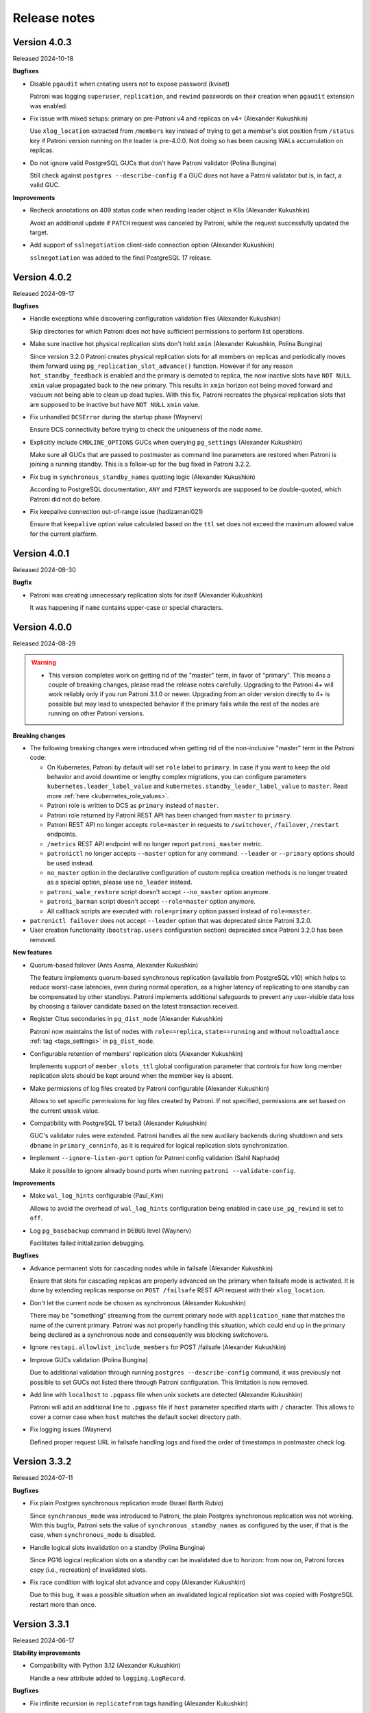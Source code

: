 .. _releases:

Release notes
=============

Version 4.0.3
-------------

Released 2024-10-18

**Bugfixes**

- Disable ``pgaudit`` when creating users not to expose password (kviset)

  Patroni was logging ``superuser``, ``replication``, and ``rewind`` passwords on their creation when ``pgaudit`` extension was enabled.

- Fix issue with mixed setups: primary on pre-Patroni v4 and replicas on v4+ (Alexander Kukushkin)

  Use ``xlog_location`` extracted from ``/members`` key instead of trying to get a member's slot position from ``/status`` key if Patroni version running on the leader is pre-4.0.0. Not doing so has been causing WALs accumulation on replicas.

- Do not ignore valid PostgreSQL GUCs that don't have Patroni validator (Polina Bungina)

  Still check against ``postgres --describe-config`` if a GUC does not have a Patroni validator but is, in fact, a valid GUC.


**Improvements**

- Recheck annotations on 409 status code when reading leader object in K8s (Alexander Kukushkin)

  Avoid an additional update if ``PATCH`` request was canceled by Patroni, while the request successfully updated the target.

- Add support of ``sslnegotiation`` client-side connection option (Alexander Kukushkin)

  ``sslnegotiation`` was added to the final PostgreSQL 17 release.


Version 4.0.2
-------------

Released 2024-09-17

**Bugfixes**

- Handle exceptions while discovering configuration validation files (Alexander Kukushkin)

  Skip directories for which Patroni does not have sufficient permissions to perform list operations.

- Make sure inactive hot physical replication slots don't hold ``xmin`` (Alexander Kukushkin, Polina Bungina)

  Since version 3.2.0 Patroni creates physical replication slots for all members on replicas and periodically moves them forward using ``pg_replication_slot_advance()`` function. However if for any reason ``hot_standby_feedback`` is enabled and the primary is demoted to replica, the now inactive slots have ``NOT NULL`` ``xmin`` value propagated back to the new primary. This results in ``xmin`` horizon not being moved forward and vacuum not being able to clean up dead tuples. With this fix, Patroni recreates the physical replication slots that are supposed to be inactive but have ``NOT NULL`` ``xmin`` value.

- Fix unhandled ``DCSError`` during the startup phase (Waynerv)

  Ensure DCS connectivity before trying to check the uniqueness of the node name.

- Explicitly include ``CMDLINE_OPTIONS`` GUCs when querying ``pg_settings`` (Alexander Kukushkin)

  Make sure all GUCs that are passed to postmaster as command line parameters are restored when Patroni is joining a running standby. This is a follow-up for the bug fixed in Patroni 3.2.2.

- Fix bug in ``synchronous_standby_names`` quotting logic (Alexander Kukushkin)

  According to PostgreSQL documentation, ``ANY`` and ``FIRST`` keywords are supposed to be double-quoted, which Patroni did not do before.

- Fix keepalive connection out-of-range issue (hadizamani021)

  Ensure that ``keepalive`` option value calculated based on the ``ttl`` set does not exceed the maximum allowed value for the current platform.


Version 4.0.1
-------------

Released 2024-08-30

**Bugfix**

- Patroni was creating unnecessary replication slots for itself (Alexander Kukushkin)

  It was happening if ``name`` contains upper-case or special characters.


Version 4.0.0
-------------

Released 2024-08-29

.. warning::
   - This version completes work on getting rid of the "master" term, in favor of "primary". This means a couple of breaking changes, please read the release notes carefully. Upgrading to the Patroni 4+ will work reliably only if you run Patroni 3.1.0 or newer. Upgrading from an older version directly to 4+ is possible but may lead to unexpected behavior if the primary fails while the rest of the nodes are running on other Patroni versions.


**Breaking changes**

- The following breaking changes were introduced when getting rid of the non-inclusive "master" term in the Patroni code:

  - On Kubernetes, Patroni by default will set ``role`` label to ``primary``. In case if you want to keep the old behavior and avoid downtime or lengthy complex migrations, you can configure parameters ``kubernetes.leader_label_value`` and ``kubernetes.standby_leader_label_value`` to ``master``. Read more :ref:`here <kubernetes_role_values>`.
  - Patroni role is written to DCS as ``primary`` instead of ``master``.
  - Patroni role returned by Patroni REST API has been changed from ``master`` to ``primary``.
  - Patroni REST API no longer accepts ``role=master`` in requests to ``/switchover``, ``/failover``, ``/restart`` endpoints.
  - ``/metrics`` REST API endpoint will no longer report ``patroni_master`` metric.
  - ``patronictl`` no longer accepts ``--master`` option for any command. ``--leader`` or ``--primary`` options should be used instead.
  - ``no_master`` option in the declarative configuration of custom replica creation methods is no longer treated as a special option, please use ``no_leader`` instead.
  - ``patroni_wale_restore`` script doesn't accept ``--no_master`` option anymore.
  - ``patroni_barman`` script doesn't accept ``--role=master`` option anymore.
  - All callback scripts are executed with ``role=primary`` option passed instead of ``role=master``.

- ``patronictl failover`` does not accept ``--leader`` option that was deprecated since Patroni 3.2.0.

- User creation functionality (``bootstrap.users`` configuration section) deprecated since Patroni 3.2.0 has been removed.


**New features**

- Quorum-based failover (Ants Aasma, Alexander Kukushkin)

  The feature implements quorum-based synchronous replication (available from PostgreSQL v10) which helps to reduce worst-case latencies, even during normal operation, as a higher latency of replicating to one standby can be compensated by other standbys. Patroni implements additional safeguards to prevent any user-visible data loss by choosing a failover candidate based on the latest transaction received.

- Register Citus secondaries in ``pg_dist_node`` (Alexander Kukushkin)

  Patroni now maintains the list of nodes with ``role==replica``, ``state==running`` and without ``noloadbalance`` :ref:`tag <tags_settings>` in ``pg_dist_node``.

- Configurable retention of members' replication slots (Alexander Kukushkin)

  Implements support of ``member_slots_ttl`` global configuration parameter that controls for how long member replication slots should be kept around when the member key is absent.

- Make permissions of log files created by Patroni configurable (Alexander Kukushkin)

  Allows to set specific permissions for log files created by Patroni. If not specified, permissions are set based on the current ``umask`` value.

- Compatibility with PostgreSQL 17 beta3 (Alexander Kukushkin)

  GUC's validator rules were extended. Patroni handles all the new auxiliary backends during shutdown and sets ``dbname`` in ``primary_conninfo``, as it is required for logical replication slots synchronization.

- Implement ``--ignore-listen-port`` option for Patroni config validation (Sahil Naphade)

  Make it possible to ignore already bound ports when running ``patroni --validate-config``.


**Improvements**

- Make ``wal_log_hints`` configurable (Paul_Kim)

  Allows to avoid the overhead of ``wal_log_hints`` configuration being enabled in case ``use_pg_rewind`` is set to ``off``.

- Log ``pg_basebackup`` command in ``DEBUG`` level (Waynerv)

  Facilitates failed initialization debugging.


**Bugfixes**

- Advance permanent slots for cascading nodes while in failsafe (Alexander Kukushkin)

  Ensure that slots for cascading replicas are properly advanced on the primary when failsafe mode is activated. It is done by extending replicas response on ``POST /failsafe`` REST API request with their ``xlog_location``.

- Don't let the current node be chosen as synchronous (Alexander Kukushkin)

  There may be "something" streaming from the current primary node with ``application_name`` that matches the name of the current primary. Patroni was not properly handling this situation, which could end up in the primary being declared as a synchronous node and consequently was blocking switchovers.

- Ignore ``restapi.allowlist_include_members`` for POST /failsafe (Alexander Kukushkin)

- Improve GUCs validation (Polina Bungina)

  Due to additional validation through running ``postgres --describe-config`` command, it was previously not possible to set GUCs not listed there through Patroni configuration. This limitation is now removed.

- Add line with ``localhost`` to ``.pgpass`` file when unix sockets are detected (Alexander Kukushkin)

  Patroni will add an additional line to ``.pgpass`` file if ``host`` parameter specified starts with ``/`` character. This allows to cover a corner case when ``host`` matches the default socket directory path.

- Fix logging issues (Waynerv)

  Defined proper request URL in failsafe handling logs and fixed the order of timestamps in postmaster check log.


Version 3.3.2
-------------

Released 2024-07-11

**Bugfixes**

- Fix plain Postgres synchronous replication mode (Israel Barth Rubio)

  Since ``synchronous_mode`` was introduced to Patroni, the plain Postgres synchronous replication was not working. With this bugfix, Patroni sets the value of ``synchronous_standby_names`` as configured by the user, if that is the case, when ``synchronous_mode`` is disabled.

- Handle logical slots invalidation on a standby (Polina Bungina)

  Since PG16 logical replication slots on a standby can be invalidated due to horizon: from now on, Patroni forces copy (i.e., recreation) of invalidated slots.

- Fix race condition with logical slot advance and copy (Alexander Kukushkin)

  Due to this bug, it was a possible situation when an invalidated logical replication slot was copied with PostgreSQL restart more than once.


Version 3.3.1
-------------

Released 2024-06-17

**Stability improvements**

- Compatibility with Python 3.12 (Alexander Kukushkin)

  Handle a new attribute added to ``logging.LogRecord``.


**Bugfixes**

- Fix infinite recursion in ``replicatefrom`` tags handling (Alexander Kukushkin)

  As a part of this fix, also improve ``is_physical_slot()`` check and adjust documentation.

- Fix wrong role reporting in standby clusters (Alexander Kukushkin)

  ``synchronous_standby_names`` and synchronous replication only work on a real primary node and in the case of cascading replication are simply ignored by Postgres. Before this fix, ``patronictl list`` and ``GET /cluster`` were falsely reporting some nodes as synchronous.

- Fix availability of the ``allow_in_place_tablespaces`` GUC (Polina Bungina)

  ``allow_in_place_tablespaces`` was not only added to PostgreSQL 15 but also backpatched to PostgreSQL 10-14.


Version 3.3.0
-------------

Released 2024-04-04

.. warning::
   All older Partoni versions are not compatible with ``ydiff>=1.3``.

   There are the following options available to "fix" the problem:

   1. upgrade Patroni to the latest version
   2. install ``ydiff<1.3`` after installing Patroni
   3. install ``cdiff`` module


**New features**

- Add ability to pass ``auth_data`` to Zookeeper client (Aras Mumcuyan)

  It allows to specify the authentication credentials to use for the connection.

- Add a contrib script for ``Barman`` integration (Israel Barth Rubio)

  Provide an application ``patroni_barman`` that allows to perform ``Barman`` operations remotely and can be used as a custom bootstrap/custom replica method or as an ``on_role_change`` callback. Please check :ref:`here <tools_integration>` for more information.

- Support ``JSON`` log format (alisalemmi)

  Apart from ``plain`` (default), Patroni now also supports ``json`` log format. Requires ``python-json-logger>=2.0.2`` library to be installed.

- Show ``pending_restart_reason`` information (Polina Bungina)

  Provide extended information about the PostgreSQL parameters that caused ``pending_restart`` flag to be set. Both ``patronictl list`` and ``/patroni`` REST API endpoint now show the parameters names and their "diff" as ``pending_restart_reason``.

- Implement ``nostream`` tag (Grigory Smolkin)

  If ``nostream`` tag is set to ``true``, the node will not use replication protocol to stream WAL but instead rely on archive recovery (if ``restore_command`` is configured). It also disables copying and synchronization of permanent logical replication slots on the node itself and all its cascading replicas.


**Improvements**

- Implement validation of the ``log`` section (Alexander Kukushkin)

  Until now validator was not checking the correctness of the logging configuration provided.

- Improve logging for PostgreSQL parameters change (Polina Bungina)

  Convert old values to a human-readable format and log information about the ``pg_controldata`` vs Patroni global configuration mismatch.


**Bugfixes**

- Properly filter out not allowed ``pg_basebackup`` options (Israel Barth Rubio)

  Due to a bug, Patroni was not properly filtering out the not allowed options configured for the ``basebackup`` replica bootstrap method, when provided in the ``- setting: value`` format.

- Fix ``etcd3`` authentication error handling (Alexander Kukushkin)

  Always retry one time on ``etcd3`` authentication error if authentication was not done right before executing the request. Also, do not restart watchers on reauthentication.

- Improve logic of the validator files discovery (Waynerv)

  Use ``importlib`` library to discover the files with available configuration parameters when possible (for Python 3.9+). This implementation is more stable and doesn't break the Patroni distributions based on ``zip`` archives.

- Use ``target_session_attrs`` only when multiple hosts are specified in the ``standby_cluster`` section (Alexander Kukushkin)

  ``target_session_attrs=read-write`` is now added to the ``primary_conninfo`` on the standby leader node only when ``standby_cluster.host`` section contains multiple hosts separated by commas.

- Add compatibility code for ``ydiff`` library version 1.3+ (Alexander Kukushkin)

  Patroni is relying on some API from ``ydiff`` that is not public because it is supposed to be just a terminal tool rather than a python module. Unfortunately, the API change in 1.3 broke old Patroni versions.


Version 3.2.2
-------------

Released 2024-01-17

**Bugfixes**

- Don't let replica restore initialize key when DCS was wiped (Alexander Kukushkin)

  It was happening in the method where Patroni was supposed to take over a standalone PG cluster.

- Use consistent read when fetching just updated sync key from Consul (Alexander Kukushkin)

  Consul doesn't provide any interface to immediately get ``ModifyIndex`` for the key that we just updated, therefore we have to perform an explicit read operation. Since stale reads are allowed by default, we sometimes used to get an outdated version of the key.

- Reload Postgres config if a parameter that requires restart was reset to the original value (Polina Bungina)

  Previously Patroni wasn't updating the config, but only resetting the ``pending_restart``.

- Fix erroneous inverted logic of the confirmation prompt message when doing a failover to an async candidate in synchronous mode (Polina Bungina)

  The problem existed only in ``patronictl``.

- Exclude leader from failover candidates in ``patronictl`` (Polina Bungina)

  If the cluster is healthy, failing over to an existing leader is no-op.

- Create Citus database and extension idempotently (Alexander Kukushkin, Zhao Junwang)

  It will allow to create them in the ``post_bootstrap`` script in case if there is a need to add some more dependencies to the Citus database.

- Don't filter our contradictory ``nofailover`` tag (Polina Bungina)

  The configuration ``{nofailover: false, failover_priority: 0}`` set on a node didn't allow it to participate in the race, while it should, because ``nofailover`` tag should take precedence.

- Fixed PyInstaller frozen issue (Sophia Ruan)

  The ``freeze_support()`` was called after ``argparse`` and as a result, Patroni wasn't able to start Postgres.

- Fixed bug in the config generator for ``patronictl`` and ``Citus`` configuration (Israel Barth Rubio)

  It prevented ``patronictl`` and ``Citus`` configuration parameters set via environment variables from being written into the generated config.

- Restore recovery GUCs and some Patroni-managed parameters when joining a running standby (Alexander Kukushkin)

  Patroni was failing to restart Postgres v12 onwards with an error about missing ``port`` in one of the internal structures.

- Fixes around ``pending_restart`` flag (Polina Bungina)

  Don't expose ``pending_restart`` when in custom bootstrap with ``recovery_target_action = promote`` or when someone changed ``hot_standby`` or ``wal_log_hints`` using for example ``ALTER SYSTEM``.


Version 3.2.1
-------------

Released 2023-11-30

**Bugfixes**

- Limit accepted values for ``--format`` argument in ``patronictl`` (Alexander Kukushkin)

  It used to accept any arbitrary string and produce no output if the value wasn't recognized.

- Verify that replica nodes received checkpoint LSN on shutdown before releasing the leader key (Alexander Kukushkin)

  Previously in some cases, we were using LSN of the SWITCH record that is followed by CHECKPOINT (if archiving mode is enabled). As a result the former primary sometimes had to do ``pg_rewind``, but there would be no data loss involved.

- Do a real HTTP request when performing node name uniqueness check (Alexander Kukushkin)

  When running Patroni in containers it is possible that the traffic is routed using ``docker-proxy``, which listens on the port and accepts incoming connections. It was causing false positives.

- Fixed Citus support with Etcd v2 (Alexander Kukushkin)

  Patroni was failing to deploy a new Citus cluster with Etcd v2.

- Fixed ``pg_rewind`` behavior with Postgres v16+ (Alexander Kukushkin)

  The error message format of ``pg_waldump`` changed in v16 which caused ``pg_rewind`` to be called by Patroni even when it was not necessary.

- Fixed bug with custom bootstrap (Alexander Kukushkin)

  Patroni was falsely applying ``--command`` argument, which is a bootstrap command itself.

- Fixed the issue with REST API health check endpoints (Sophia Ruan)

  There were chances that after Postgres restart it could return ``unknown`` state for Postgres because connections were not properly closed.

- Cache ``postgres --describe-config`` output results (Waynerv)

  They are used to figure out which GUCs are available to validate PostgreSQL configuration and we don't expect this list to change while Patroni is running.


Version 3.2.0
-------------

Released 2023-10-25

**Deprecation notice**

- The ``bootstrap.users`` support will be removed in version 4.0.0. If you need to create users after deploying a new cluster please use the ``bootstrap.post_bootstrap`` hook for that.


**Breaking changes**

- Enforce ``loop_wait + 2*retry_timeout <= ttl`` rule and hard-code minimal possible values (Alexander Kukushkin)

  Minimal values: ``loop_wait=2``, ``retry_timeout=3``, ``ttl=20``. In case values are smaller or violate the rule they are adjusted and a warning is written to Patroni logs.


**New features**

- Failover priority (Mark Pekala)

  With the help of ``tags.failover_priority`` it's now possible to make a node more preferred during the leader race. More details in the documentation (ref tags).

- Implemented ``patroni --generate-config [--dsn DSN]`` and ``patroni --generate-sample-config`` (Polina Bungina)

  It allows to generate a config file for the running PostgreSQL cluster or a sample config file for the new Patroni cluster.

- Use a dedicated connection to Postgres for Patroni REST API (Alexander Kukushkin)

  It helps to avoid blocking the main heartbeat loop if the system is under stress.

- Enrich some endpoints with the ``name`` of the node (sskserk)

  For the monitoring endpoint ``name`` is added next to the ``scope`` and for metrics endpoint the ``name`` is added to tags.

- Ensure strict failover/switchover difference (Polina Bungina)

  Be more precise in log messages and allow failing over to an asynchronous node in a healthy synchronous cluster.

- Make permanent physical replication slots behave similarly to permanent logical slots (Alexander Kukushkin)

  Create permanent physical replication slots on all nodes that are allowed to become the leader and use ``pg_replication_slot_advance()`` function to advance ``restart_lsn`` for slots on standby nodes.

- Add capability of specifying namespace through ``--dcs`` argument in ``patronictl`` (Israel Barth Rubio)

  It could be handy if ``patronictl`` is used without a configuration file.

- Add support for additional parameters in custom bootstrap configuration (Israel Barth Rubio)

  Previously it was only possible to add custom arguments to the ``command`` and now one could list them as a mapping.


**Improvements**

- Set ``citus.local_hostname`` GUC to the same value which is used by Patroni to connect to the Postgres (Alexander Kukushkin)

  There are cases when Citus wants to have a connection to the local Postgres. By default it uses ``localhost``, which is not always available.


**Bugfixes**

- Ignore ``synchronous_mode`` setting in a standby cluster (Polina Bungina)

  Postgres doesn't support cascading synchronous replication and not ignoring ``synchronous_mode`` was breaking a switchover in a standby cluster.

- Handle SIGCHLD for ``on_reload`` callback (Alexander Kukushkin)

  Not doing so results in a zombie process, which is reaped only when the next ``on_reload`` is executed.

- Handle ``AuthOldRevision`` error when working with Etcd v3 (Alexander Kukushkin, Kenny Do)

  The error is raised if Etcd is configured to use JWT and when the user database in Etcd is updated.


Version 3.1.2
-------------

Released 2023-09-26

**Bugfixes**

- Fixed bug with ``wal_keep_size`` checks (Alexander Kukushkin)

  The ``wal_keep_size`` is a GUC that normally has a unit and Patroni was failing to cast its value to ``int``. As a result the value of ``bootstrap.dcs`` was not written to the ``/config`` key afterwards.

- Detect and resolve inconsistencies between ``/sync`` key and ``synchronous_standby_names`` (Alexander Kukushkin)

  Normally, Patroni updates ``/sync`` and ``synchronous_standby_names`` in a very specific order, but in case of a bug or when someone manually reset ``synchronous_standby_names``, Patroni was getting into an inconsistent state. As a result it was possible that the failover happens to an asynchronous node.

- Read GUC's values when joining running Postgres (Alexander Kukushkin)

  When restarted in ``pause``, Patroni was discarding the ``synchronous_standby_names`` GUC from the ``postgresql.conf``. To solve it and avoid similar issues, Patroni will read GUC's value if it is joining an already running Postgres.

- Silenced annoying warnings when checking for node uniqueness (Alexander Kukushkin)

  ``WARNING`` messages are produced by ``urllib3`` if Patroni is quickly restarted.


Version 3.1.1
-------------

Released 2023-09-20

**Bugfixes**

- Reset failsafe state on promote (ChenChangAo)

  If switchover/failover happened shortly after failsafe mode had been activated, the newly promoted primary was demoting itself after failsafe becomes inactive.

- Silence useless warnings in ``patronictl`` (Alexander Kukushkin)

  If ``patronictl`` uses the same patroni.yaml file as Patroni and can access ``PGDATA`` directory it might have been showing annoying warnings about incorrect values in the global configuration.

- Explicitly enable synchronous mode for a corner case (Alexander Kukushkin)

  Synchronous mode effectively was never activated if there are no replicas streaming from the primary.

- Fixed bug with ``0`` integer values validation (Israel Barth Rubio)

  In most cases, it didn't cause any issues, just warnings.

- Don't return logical slots for standby cluster (Alexander Kukushkin)

  Patroni can't create logical replication slots in the standby cluster, thus they should be ignored if they are defined in the global configuration.

- Avoid showing docstring in ``patronictl --help`` output (Israel Barth Rubio)

  The ``click`` module needs to get a special hint for that.

- Fixed bug with ``kubernetes.standby_leader_label_value`` (Alexander Kukushkin)

  This feature effectively never worked.

- Returned cluster system identifier to the ``patronictl list`` output (Polina Bungina)

  The problem was introduced while implementing the support for Citus, where we need to hide the identifier because it is different for coordinator and all workers.

- Override ``write_leader_optime`` method in Kubernetes implementation (Alexander Kukushkin)

  The method is supposed to write shutdown LSN to the leader Endpoint/ConfigMap when there are no healthy replicas available to become the new primary.

- Don't start stopped postgres in pause (Alexander Kukushkin)

  Due to a race condition, Patroni was falsely assuming that the standby should be restarted because some recovery parameters (``primary_conninfo`` or similar) were changed.

- Fixed bug in ``patronictl query`` command (Israel Barth Rubio)

  It didn't work when only ``-m`` argument was provided or when none of ``-r`` or ``-m`` were provided.

- Properly treat integer parameters that are used in the command line to start postgres (Polina Bungina)

  If values are supplied as strings and not casted to integer it was resulting in an incorrect calculation of ``max_prepared_transactions`` based on ``max_connections`` for Citus clusters.

- Don't rely on ``pg_stat_wal_receiver`` when deciding on ``pg_rewind`` (Alexander Kukushkin)

  It could happen that ``received_tli`` reported by ``pg_stat_wal_recevier`` is ahead of the actual replayed timeline, while the timeline reported by ``DENTIFY_SYSTEM`` via replication connection is always correct.


Version 3.1.0
-------------

Released 2023-08-03

**Breaking changes**

- Changed semantic of ``restapi.keyfile`` and ``restapi.certfile`` (Alexander Kukushkin)

  Previously Patroni was using ``restapi.keyfile`` and ``restapi.certfile`` as client certificates as a fallback if there were no respective configuration parameters in the ``ctl`` section.

.. warning::
    If you enabled client certificates validation (``restapi.verify_client`` is set to ``required``), you also **must** provide **valid client certificates** in the ``ctl.certfile``, ``ctl.keyfile``, ``ctl.keyfile_password``. If not provided, Patroni will not work correctly.


**New features**

- Make Pod role label configurable (Waynerv)

  Values could be customized using ``kubernetes.leader_label_value``, ``kubernetes.follower_label_value`` and ``kubernetes.standby_leader_label_value`` parameters. This feature will be very useful when we change the ``master`` role to the ``primary``. You can read more about the feature and migration steps :ref:`here <kubernetes_role_values>`.


**Improvements**

- Various improvements of ``patroni --validate-config`` (Alexander Kukushkin)

  Improved parameter validation for different DCS, ``bootstrap.dcs`` , ``ctl``, ``restapi``, and ``watchdog`` sections.

- Start Postgres not in recovery if it crashed during recovery while Patroni is running (Alexander Kukushkin)

  It may reduce recovery time and will help to prevent unnecessary timeline increments.

- Avoid unnecessary updates of ``/status`` key (Alexander Kukushkin)

  When there are no permanent logical slots Patroni was updating the ``/status`` on every heartbeat loop even when LSN on the primary didn't move forward.

- Don't allow stale primary to win the leader race (Alexander Kukushkin)

  If Patroni was hanging during a significant time due to lack of resources it will additionally check that no other nodes promoted Postgres before acquiring the leader lock.

- Implemented visibility of certain PostgreSQL parameters validation (Alexander Kukushkin, Feike Steenbergen)

  If validation of ``max_connections``, ``max_wal_senders``, ``max_prepared_transactions``, ``max_locks_per_transaction``, ``max_replication_slots``, or ``max_worker_processes`` failed Patroni was using some sane default value. Now in addition to that it will also show a warning.

- Set permissions for files and directories created in ``PGDATA`` (Alexander Kukushkin)

  All files created by Patroni had only owner read/write permissions. This behaviour was breaking backup tools that run under a different user and relying on group read permissions. Now Patroni honors permissions on ``PGDATA`` and correctly sets permissions on all directories and files it creates inside ``PGDATA``.


**Bugfixes**

- Run ``archive_command`` through shell (Waynerv)

  Patroni might archive some WAL segments before doing crash recovery in a single-user mode or before ``pg_rewind``. If the archive_command contains some shell operators, like ``&&`` it didn't work with Patroni.

- Fixed "on switchover" shutdown checks (Polina Bungina)

  It was possible that specified candidate is still streaming and didn't received shut down checking but the leader key was removed because some other nodes were healthy.

- Fixed "is primary" check (Alexander Kukushkin)

  During the leader race replicas were not able to recognize that Postgres on the old leader is still running as a primary.

- Fixed ``patronictl list`` (Alexander Kukushkin)

  The Cluster name field was missing in ``tsv``, ``json``, and ``yaml`` output formats.

- Fixed ``pg_rewind`` behaviour after pause (Alexander Kukushkin)

  Under certain conditions, Patroni wasn't able to join the false primary back to the cluster with ``pg_rewind`` after coming out of maintenance mode.

- Fixed bug in Etcd v3 implementation (Alexander Kukushkin)

  Invalidate internal KV cache if key update performed using ``create_revision``/``mod_revision`` field due to revision mismatch.

- Fixed behaviour of replicas in standby cluster in pause (Alexander Kukushkin)

  When the leader key expires replicas in standby cluster will not follow the remote node but keep ``primary_conninfo`` as it is.


Version 3.0.4
-------------

Released 2023-07-13

**New features**

- Make the replication status of standby nodes visible (Alexander Kukushkin)

  For PostgreSQL 9.6+ Patroni will report the replication state as ``streaming`` when the standby is streaming from the other node or ``in archive recovery`` when there is no replication connection and ``restore_command`` is set. The state is visible in ``member`` keys in DCS, in the REST API, and in ``patronictl list`` output.


**Improvements**

- Improved error messages with Etcd v3 (Alexander Kukushkin)

  When Etcd v3 cluster isn't accessible Patroni was reporting that it can't access ``/v2`` endpoints.

- Use quorum read in ``patronictl`` if it is possible (Alexander Kukushkin)

  Etcd or Consul clusters could be degraded to read-only, but from the ``patronictl`` view everything was fine. Now it will fail with the error.

- Prevent splitbrain from duplicate names in configuration (Mark Pekala)

  When starting Patroni will check if node with the same name is registered in DCS, and try to query its REST API. If REST API is accessible Patroni exits with an error. It will help to protect from the human error.

- Start Postgres not in recovery if it crashed while Patroni is running (Alexander Kukushkin)

  It may reduce recovery time and will help from unnecessary timeline increments.


**Bugfixes**

- REST API SSL certificate were not reloaded upon receiving a SIGHUP (Israel Barth Rubio)

  Regression was introduced in 3.0.3.

- Fixed integer GUCs validation for parameters like ``max_connections`` (Feike Steenbergen)

  Patroni didn't like quoted numeric values. Regression was introduced in 3.0.3.

- Fix issue with ``synchronous_mode`` (Alexander Kukushkin)

  Execute ``txid_current()`` with ``synchronous_commit=off`` so it doesn't accidentally wait for absent synchronous standbys when ``synchronous_mode_strict`` is enabled.


Version 3.0.3
-------------

Released 2023-06-22

**New features**

- Compatibility with PostgreSQL 16 beta1 (Alexander Kukushkin)

  Extended GUC's validator rules.

- Make PostgreSQL GUC's validator extensible (Israel Barth Rubio)

  Validator rules are loaded from YAML files located in ``patroni/postgresql/available_parameters/`` directory. Files are ordered in alphabetical order and applied one after another. It makes possible to have custom validators for non-standard Postgres distributions.

- Added ``restapi.request_queue_size`` option (Andrey Zhidenkov, Aleksei Sukhov)

  Sets request queue size for TCP socket used by Patroni REST API. Once the queue is full, further requests get a "Connection denied" error. The default value is 5.

- Call ``initdb`` directly when initializing a new cluster (Matt Baker)

  Previously it was called via ``pg_ctl``, what required a special quoting of parameters passed to ``initdb``.

- Added before stop hook (Le Duane)

  The hook could be configured via ``postgresql.before_stop`` and is executed right before ``pg_ctl stop``. The exit code doesn't impact shutdown process.

- Added support for custom Postgres binary names (Israel Barth Rubio, Polina Bungina)

  When using a custom Postgres distribution it may be the case that the Postgres binaries are compiled with different names other than the ones used by the community Postgres distribution. Custom binary names could be configured using ``postgresql.bin_name.*`` and ``PATRONI_POSTGRESQL_BIN_*`` environment variables.


**Improvements**

- Various improvements of ``patroni --validate-config`` (Polina Bungina)

  -  Make ``bootstrap.initdb`` optional. It is only required for new clusters, but ``patroni --validate-config`` was complaining if it was missing in the config.
  -  Don't error out when ``postgresql.bin_dir`` is empty or not set. Try to first find Postgres binaries in the default PATH instead.
  -  Make ``postgresql.authentication.rewind`` section optional. If it is missing, Patroni is using the superuser.

- Improved error reporting in ``patronictl`` (Israel Barth Rubio)

  The ``\n`` symbol was rendered as it is, instead of the actual newline symbol.


**Bugfixes**

- Fixed issue in Citus support (Alexander Kukushkin)

  If the REST API call from the promoted worker to the coordinator failed during switchover it was leaving the given Citus group blocked during indefinite time.

- Allow `etcd3` URL in `--dcs-url` option of `patronictl` (Israel Barth Rubio)

  If users attempted to pass a `etcd3` URL through `--dcs-url` option of `patronictl` they would face an exception.


Version 3.0.2
-------------

Released 2023-03-24

.. warning::
    Version 3.0.2 dropped support of Python older than 3.6.


**New features**

- Added sync standby replica status to ``/metrics`` endpoint (Thomas von Dein, Alexander Kukushkin)

  Before were only reporting ``primary``/``standby_leader``/``replica``.

- User-friendly handling of ``PAGER`` in ``patronictl`` (Israel Barth Rubio)

  It makes pager configurable via ``PAGER`` environment variable, which overrides default ``less`` and ``more``.

- Make K8s retriable HTTP status code configurable (Alexander Kukushkin)

  On some managed platforms it is possible to get status code ``401 Unauthorized``, which sometimes gets resolved after a few retries.


**Improvements**

- Set ``hot_standby`` to ``off`` during custom bootstrap only if ``recovery_target_action`` is set to ``promote`` (Alexander Kukushkin)

  It was necessary to make ``recovery_target_action=pause`` work correctly.

- Don't allow ``on_reload`` callback to kill other callbacks (Alexander Kukushkin)

  ``on_start``/``on_stop``/``on_role_change`` are usually used to add/remove Virtual IP and ``on_reload`` should not interfere with them.

- Switched to ``IMDSFetcher`` in aws callback example script (Polina Bungina)

  The ``IMDSv2`` requires a token to work with and the ``IMDSFetcher`` handles it transparently.


**Bugfixes**

- Fixed ``patronictl switchover`` on Citus cluster running on Kubernetes (Lukáš Lalinský)

  It didn't work for namespaces different from ``default``.

- Don't write to ``PGDATA`` if major version is not known (Alexander Kukushkin)

  If right after the start ``PGDATA`` was empty (maybe wasn't yet mounted), Patroni was making a false assumption about PostgreSQL version and falsely creating ``recovery.conf`` file even if the actual major version is v10+.

- Fixed bug with Citus metadata after coordinator failover (Alexander Kukushkin)

  The ``citus_set_coordinator_host()`` call doesn't cause metadata sync and the change was invisible on worker nodes. The issue is solved by switching to ``citus_update_node()``.

- Use etcd hosts listed in the config file as a fallback when all etcd nodes "failed" (Alexander Kukushkin)

  The etcd cluster may change topology over time and Patroni tries to follow it. If at some point all nodes became unreachable Patroni will use a combination of nodes from the config plus the last known topology when trying to reconnect.


Version 3.0.1
-------------

Released 2023-02-16

**Bugfixes**

- Pass proper role name to an ``on_role_change`` callback script'. (Alexander Kukushkin, Polina Bungina)

  Patroni used to erroneously pass ``promoted`` role to an ``on_role_change`` callback script on promotion. The passed role name changed back to ``master``. This regression was introduced in 3.0.0.


Version 3.0.0
-------------

Released 2023-01-30

This version adds integration with `Citus <https://www.citusdata.com>`__ and makes it possible to survive temporary DCS outages without demoting primary.

.. warning::
   - Version 3.0.0 is the last release supporting Python 2.7. Upcoming release will drop support of Python versions older than 3.7.

   - The RAFT support is deprecated. We will do our best to maintain it, but take neither guarantee nor responsibility for possible issues.

   - This version is the first step in getting rid of the "master", in favor of "primary". Upgrading to the next major release will work reliably only if you run at least 3.0.0.


**New features**

- DCS failsafe mode (Alexander Kukushkin, Polina Bungina)

  If the feature is enabled it will allow Patroni cluster to survive temporary DCS outages. You can find more details in the :ref:`documentation <dcs_failsafe_mode>`.

- Citus support (Alexander Kukushkin, Polina Bungina, Jelte Fennema)

  Patroni enables easy deployment and management of `Citus <https://www.citusdata.com>`__ clusters with HA. Please check :ref:`here <citus>` page for more information.


**Improvements**

- Suppress recurring errors when dropping unknown but active replication slots (Michael Banck)

  Patroni will still write these logs, but only in DEBUG.

- Run only one monitoring query per HA loop (Alexander Kukushkin)

  It wasn't the case if synchronous replication is enabled.

- Keep only latest failed data directory (William Albertus Dembo)

  If bootstrap failed Patroni used to rename $PGDATA folder with timestamp suffix. From now on the suffix will be ``.failed`` and if such folder exists it is removed before renaming.

- Improved check of synchronous replication connections (Alexander Kukushkin)

  When the new host is added to the ``synchronous_standby_names`` it will be set as synchronous in DCS only when it managed to catch up with the primary in addition to ``pg_stat_replication.sync_state = 'sync'``.


**Removed functionality**

- Remove ``patronictl scaffold`` (Alexander Kukushkin)

  The only reason for having it was a hacky way of running standby clusters.


Version 2.1.7
-------------

Released 2023-01-04

**Bugfixes**

- Fixed little incompatibilities with legacy python modules (Alexander Kukushkin)

  They prevented from building/running Patroni on Debian buster/Ubuntu bionic.


Version 2.1.6
-------------

Released 2022-12-30

**Improvements**

- Fix annoying exceptions on ssl socket shutdown (Alexander Kukushkin)

  The HAProxy is closing connections as soon as it got the HTTP Status code leaving no time for Patroni to properly shutdown SSL connection.

- Adjust example Dockerfile for arm64 (Polina Bungina)

  Remove explicit ``amd64`` and ``x86_64``, don't remove ``libnss_files.so.*``.


**Security improvements**

- Enforce ``search_path=pg_catalog`` for non-replication connections (Alexander Kukushkin)

  Since Patroni is heavily relying on superuser connections, we want to protect it from the possible attacks carried out using user-defined functions and/or operators in ``public`` schema with the same name and signature as the corresponding objects in ``pg_catalog``. For that, ``search_path=pg_catalog`` is enforced for all connections created by Patroni (except replication connections).

- Prevent passwords from being recorded in ``pg_stat_statements`` (Feike Steenbergen)

  It is achieved by setting ``pg_stat_statements.track_utility=off`` when creating users.


**Bugfixes**

- Declare ``proxy_address`` as optional (Denis Laxalde)

  As it is effectively a non-required option.

- Improve behaviour of the insecure option (Alexander Kukushkin)

  Ctl's ``insecure`` option didn't work properly when client certificates were used for REST API requests.

- Take watchdog configuration from ``bootstrap.dcs`` when the new cluster is bootstrapped (Matt Baker)

  Patroni used to initially configure watchdog with defaults when bootstrapping a new cluster rather than taking configuration used to bootstrap the DCS.

- Fix the way file extensions are treated while finding executables in WIN32 (Martín Marqués)

  Only add ``.exe`` to a file name if it has no extension yet.

- Fix Consul TTL setup (Alexander Kukushkin)

  We used ``ttl/2.0`` when setting the value on the HTTPClient, but forgot to multiply the current value by 2 in the class' property. It was resulting in Consul TTL off by twice.


**Removed functionality**

- Remove ``patronictl configure`` (Polina Bungina)

  There is no more need for a separate ``patronictl`` config creation.


Version 2.1.5
-------------

Released 2022-11-28

This version enhances compatibility with PostgreSQL 15 and declares Etcd v3 support as production ready. The Patroni on Raft remains in Beta.

**New features**

- Improve ``patroni --validate-config`` (Denis Laxalde)

  Exit with code 1 if config is invalid and print errors to stderr.

- Don't drop replication slots in pause (Alexander Kukushkin)

  Patroni is automatically creating/removing physical replication slots when members are joining/leaving the cluster. In pause slots will no longer be removed.

- Support the ``HEAD`` request method for monitoring endpoints (Robert Cutajar)

  If used instead of ``GET`` Patroni will return only the HTTP Status Code.

- Support behave tests on Windows (Alexander Kukushkin)

  Emulate graceful Patroni shutdown (``SIGTERM``) on Windows by introduce the new REST API endpoint ``POST /sigterm``.

- Introduce ``postgresql.proxy_address`` (Alexander Kukushkin)

  It will be written to the member key in DCS as the ``proxy_url`` and could be used/useful for service discovery.


**Stability improvements**

- Call ``pg_replication_slot_advance()`` from a thread (Alexander Kukushkin)

  On busy clusters with many logical replication slots the ``pg_replication_slot_advance()`` call was affecting the main HA loop and could result in the member key expiration.

- Archive possibly missing WALs before calling ``pg_rewind`` on the old primary (Polina Bungina)

  If the primary crashed and was down during considerable time, some WAL files could be missing from archive and from the new primary. There is a chance that ``pg_rewind`` could remove these WAL files from the old primary making it impossible to start it as a standby. By archiving ``ready`` WAL files we not only mitigate this problem but in general improving continues archiving experience.

- Ignore ``403`` errors when trying to create Kubernetes Service (Nick Hudson, Polina Bungina)

  Patroni was spamming logs by unsuccessful attempts to create the service, which in fact could already exist.

- Improve liveness probe (Alexander Kukushkin)

  The liveness problem will start failing if the heartbeat loop is running longer than `ttl` on the primary or `2*ttl` on the replica. That will allow us to use it as an alternative for :ref:`watchdog <watchdog>` on Kubernetes.

- Make sure only sync node tries to grab the lock when switchover (Alexander Kukushkin, Polina Bungina)

  Previously there was a slim chance that up-to-date async member could become the leader if the manual switchover was performed without specifying the target.

- Avoid cloning while bootstrap is running (Ants Aasma)

  Do not allow a create replica method that does not require a leader to be triggered while the cluster bootstrap is running.

- Compatibility with kazoo-2.9.0 (Alexander Kukushkin)

  Depending on python version the ``SequentialThreadingHandler.select()`` method may raise ``TypeError`` and ``IOError`` exceptions if ``select()`` is called on the closed socket.

- Explicitly shut down SSL connection before socket shutdown (Alexander Kukushkin)

  Not doing it resulted in ``unexpected eof while reading`` errors with OpenSSL 3.0.

- Compatibility with `prettytable>=2.2.0` (Alexander Kukushkin)

  Due to the internal API changes the cluster name header was shown on the incorrect line.


**Bugfixes**

- Handle expired token for Etcd lease_grant (monsterxx03)

  In case of error get the new token and retry request.

- Fix bug in the ``GET /read-only-sync`` endpoint (Alexander Kukushkin)

  It was introduced in previous release and effectively never worked.

- Handle the case when data dir storage disappeared (Alexander Kukushkin)

  Patroni is periodically checking that the PGDATA is there and not empty, but in case of issues with storage the ``os.listdir()`` is raising the ``OSError`` exception, breaking the heart-beat loop.

- Apply ``master_stop_timeout`` when waiting for user backends to close (Alexander Kukushkin)

  Something that looks like user backend could be in fact a background worker (e.g., Citus Maintenance Daemon) that is failing to stop.

- Accept ``*:<port>`` for ``postgresql.listen`` (Denis Laxalde)

  The ``patroni --validate-config`` was complaining about it being invalid.

- Timeouts fixes in Raft (Alexander Kukushkin)

  When Patroni or patronictl are starting they try to get Raft cluster topology from known members. These calls were made without proper timeouts.

- Forcefully update consul service if token was changed (John A. Lotoski)

  Not doing so results in errors "rpc error making call: rpc error making call: ACL not found".


Version 2.1.4
-------------

Released 2022-06-01

**New features**

- Improve ``pg_rewind`` behavior on typical Debian/Ubuntu systems (Gunnar "Nick" Bluth)

  On Postgres setups that keep `postgresql.conf` outside of the data directory (e.g. Ubuntu/Debian packages), ``pg_rewind --restore-target-wal``  fails to figure out the value of the ``restore_command``.

- Allow setting ``TLSServerName`` on Consul service checks (Michael Gmelin)

  Useful when checks are performed by IP and the Consul ``node_name`` is not a FQDN.

- Added ``ppc64le`` support in watchdog (Jean-Michel Scheiwiler)

  And fixed watchdog support on some non-x86 platforms.

- Switched aws.py callback from ``boto`` to ``boto3`` (Alexander Kukushkin)

 ``boto``  2.x is abandoned since 2018 and fails with python 3.9.

- Periodically refresh service account token on K8s (Haitao Li)

  Since Kubernetes v1.21 service account tokens expire in 1 hour.

- Added ``/read-only-sync`` monitoring endpoint (Dennis4b)

  It is similar to the ``/read-only`` but includes only synchronous replicas.


**Stability improvements**

- Don't copy the logical replication slot to a replica if there is a configuration mismatch in the logical decoding setup with the primary (Alexander Kukushkin)

  A replica won't copy a logical replication slot from the primary anymore if the slot doesn't match the ``plugin`` or ``database`` configuration options. Previously, the check for whether the slot matches those configuration options was not performed until after the replica copied the slot and started with it, resulting in unnecessary and repeated restarts.

- Special handling of recovery configuration parameters for PostgreSQL v12+ (Alexander Kukushkin)

  While starting as replica Patroni should be able to update ``postgresql.conf`` and restart/reload if the leader address has changed by caching current parameters values instead of querying them from ``pg_settings``.

- Better handling of IPv6 addresses in the ``postgresql.listen`` parameters (Alexander Kukushkin)

  Since the ``listen`` parameter has a port, people try to put IPv6 addresses into square brackets, which were not correctly stripped when there is more than one IP in the list.

- Use ``replication`` credentials when performing divergence check only on PostgreSQL v10 and older (Alexander Kukushkin)

  If ``rewind`` is enabled, Patroni will again use either ``superuser`` or ``rewind`` credentials on newer Postgres versions.


**Bugfixes**

- Fixed missing import of ``dateutil.parser`` (Wesley Mendes)

  Tests weren't failing only because it was also imported from other modules.

- Ensure that ``optime`` annotation is a string (Sebastian Hasler)

  In certain cases Patroni was trying to pass it as numeric.

- Better handling of failed ``pg_rewind`` attempt (Alexander Kukushkin)

  If the primary becomes unavailable during ``pg_rewind``, ``$PGDATA`` will be left in a broken state. Following that,  Patroni will remove the data directory even if this is not allowed by the configuration.

- Don't remove ``slots`` annotations from the leader ``ConfigMap``/``Endpoint`` when PostgreSQL isn't ready (Alexander Kukushkin)

  If ``slots`` value isn't passed the annotation will keep the current value.

- Handle concurrency problem with K8s API watchers (Alexander Kukushkin)

  Under certain (unknown) conditions watchers might become stale; as a result, ``attempt_to_acquire_leader()`` method could fail due to the HTTP status code 409. In that case we reset watchers connections and restart from scratch.


Version 2.1.3
-------------

Released 2022-02-18

**New features**

- Added support for encrypted TLS keys for ``patronictl`` (Alexander Kukushkin)

  It could be configured via ``ctl.keyfile_password`` or the ``PATRONI_CTL_KEYFILE_PASSWORD`` environment variable.

- Added more metrics to the /metrics endpoint (Alexandre Pereira)

  Specifically, ``patroni_pending_restart`` and ``patroni_is_paused``.

- Make it possible to specify multiple hosts in the standby cluster configuration (Michael Banck)

  If the standby cluster is replicating from the Patroni cluster it might be nice to rely on client-side failover which is available in ``libpq`` since PostgreSQL v10. That is, the ``primary_conninfo`` on the standby leader and ``pg_rewind`` setting ``target_session_attrs=read-write`` in the connection string. The ``pgpass`` file will be generated with multiple lines (one line per host), and instead of calling ``CHECKPOINT`` on the primary cluster nodes the standby cluster will wait for ``pg_control`` to be updated.

**Stability improvements**

- Compatibility with legacy ``psycopg2`` (Alexander Kukushkin)

  For example, the ``psycopg2`` installed from Ubuntu 18.04 packages doesn't have the ``UndefinedFile`` exception yet.

- Restart ``etcd3`` watcher if all Etcd nodes don't respond (Alexander Kukushkin)

  If the watcher is alive the ``get_cluster()`` method continues returning stale information even if all Etcd nodes are failing.

- Don't remove the leader lock in the standby cluster while paused (Alexander Kukushkin)

  Previously the lock was maintained only by the node that was running as a primary and not a standby leader.

**Bugfixes**

- Fixed bug in the standby-leader bootstrap (Alexander Kukushkin)

  Patroni was considering bootstrap as failed if Postgres didn't start accepting connections after 60 seconds. The bug was introduced in the 2.1.2 release.

- Fixed bug with failover to a cascading standby (Alexander Kukushkin)

  When figuring out which slots should be created on cascading standby we forgot to take into account that the leader might be absent.

- Fixed small issues in Postgres config validator (Alexander Kukushkin)

  Integer parameters introduced in PostgreSQL v14 were failing to validate because min and max values were quoted in the validator.py

- Use replication credentials when checking leader status (Alexander Kukushkin)

  It could be that the ``remove_data_directory_on_diverged_timelines`` is set, but there is no ``rewind_credentials`` defined and superuser access between nodes is not allowed.

- Fixed "port in use" error on REST API certificate replacement (Ants Aasma)

  When switching certificates there was a race condition with a concurrent API request. If there is one active during the replacement period then the replacement will error out with a port in use error and Patroni gets stuck in a state without an active API server.

- Fixed a bug in cluster bootstrap if passwords contain ``%`` characters (Bastien Wirtz)

  The bootstrap method executes the ``DO`` block, with all parameters properly quoted, but the ``cursor.execute()`` method didn't like an empty list with parameters passed.

- Fixed the "AttributeError: no attribute 'leader'" exception (Hrvoje Milković)

  It could happen if the synchronous mode is enabled and the DCS content was wiped out.

- Fix bug in divergence timeline check (Alexander Kukushkin)

  Patroni was falsely assuming that timelines have diverged. For pg_rewind it didn't create any problem, but if pg_rewind is not allowed and the ``remove_data_directory_on_diverged_timelines`` is set, it resulted in reinitializing the former leader.


Version 2.1.2
-------------

Released 2021-12-03

**New features**

- Compatibility with ``psycopg>=3.0`` (Alexander Kukushkin)

  By default ``psycopg2`` is preferred. `psycopg>=3.0` will be used only if ``psycopg2`` is not available or its version is too old.

- Add ``dcs_last_seen`` field to the REST API (Michael Banck)

  This field notes the last time (as unix epoch) a cluster member has successfully communicated with the DCS. This is useful to identify and/or analyze network partitions.

- Release the leader lock when ``pg_controldata`` reports "shut down" (Alexander Kukushkin)

  To solve the problem of slow switchover/shutdown in case ``archive_command`` is slow/failing, Patroni will remove the leader key immediately after ``pg_controldata`` started reporting PGDATA as ``shut down`` cleanly and it verified that there is at least one replica that received all changes. If there are no replicas that fulfill this condition the leader key is not removed and the old behavior is retained, i.e. Patroni will keep updating the lock.

- Add ``sslcrldir`` connection parameter support (Kostiantyn Nemchenko)

  The new connection parameter was introduced in the PostgreSQL v14.

- Allow setting ACLs for ZNodes in Zookeeper (Alwyn Davis)

  Introduce a new configuration option ``zookeeper.set_acls`` so that Kazoo will apply a default ACL for each ZNode that it creates.


**Stability improvements**

- Delay the next attempt of recovery till next HA loop (Alexander Kukushkin)

  If Postgres crashed due to out of disk space (for example) and fails to start because of that Patroni is too eagerly trying to recover it flooding logs.

- Add log before demoting, which can take some time (Michael Banck)

  It can take some time for the demote to finish and it might not be obvious from looking at the logs what exactly is going on.

- Improve "I am" status messages (Michael Banck)

  ``no action. I am a secondary ({0})`` vs ``no action. I am ({0}), a secondary``

- Cast to int ``wal_keep_segments`` when converting to ``wal_keep_size`` (Jorge Solórzano)

  It is possible to specify ``wal_keep_segments`` as a string in the global :ref:`dynamic configuration <dynamic_configuration>` and due to Python being a dynamically typed language the string was simply multiplied. Example: ``wal_keep_segments: "100"`` was converted to ``100100100100100100100100100100100100100100100100MB``.

- Allow switchover only to sync nodes when synchronous replication is enabled (Alexander Kukushkin)

  In addition to that do the leader race only against known synchronous nodes.

- Use cached role as a fallback when Postgres is slow (Alexander Kukushkin)

  In some extreme cases Postgres could be so slow that the normal monitoring query does not finish in a few seconds. The ``statement_timeout`` exception not being properly handled could lead to the situation where Postgres was not demoted on time when the leader key expired or the update failed. In case of such exception Patroni will use the cached ``role`` to determine whether Postgres is running as a primary.

- Avoid unnecessary updates of the member ZNode (Alexander Kukushkin)

  If no values have changed in the members data, the update should not happen.

- Optimize checkpoint after promote (Alexander Kukushkin)

  Avoid doing ``CHECKPOINT`` if the latest timeline is already stored in ``pg_control``. It helps to avoid unnecessary ``CHECKPOINT`` right after initializing the new cluster with ``initdb``.

- Prefer members without ``nofailover`` when picking sync nodes (Alexander Kukushkin)

  Previously sync nodes were selected only based on the replication lag, hence the node with ``nofailover`` tag had the same chances to become synchronous as any other node. That behavior was confusing and dangerous at the same time because in case of a failed primary the failover could not happen automatically.

- Remove duplicate hosts from the etcd machine cache (Michael Banck)

  Advertised client URLs in the etcd cluster could be misconfigured. Removing duplicates in Patroni in this case is a low-hanging fruit.


**Bugfixes**

- Skip temporary replication slots while doing slot management (Alexander Kukushkin)

  Starting from v10 ``pg_basebackup`` creates a temporary replication slot for WAL streaming and Patroni was trying to drop it because the slot name looks unknown. In order to fix it, we skip all temporary slots when querying ``pg_stat_replication_slots`` view.

- Ensure ``pg_replication_slot_advance()`` doesn't timeout (Alexander Kukushkin)

  Patroni was using the default ``statement_timeout`` in this case and once the call failed there are very high chances that it will never recover, resulting in increased size of ``pg_wal`` and ``pg_catalog`` bloat.

- The ``/status`` wasn't updated on demote (Alexander Kukushkin)

  After demoting PostgreSQL the old leader updates the last LSN in DCS. Starting from ``2.1.0`` the new ``/status`` key was introduced, but the optime was still written to the ``/optime/leader``.

- Handle DCS exceptions when demoting (Alexander Kukushkin)

  While demoting the master due to failure to update the leader lock it could happen that DCS goes completely down and the ``get_cluster()`` call raises an exception. Not being handled properly it results in Postgres remaining stopped until DCS recovers.

- The ``use_unix_socket_repl`` didn't work is some cases (Alexander Kukushkin)

  Specifically, if ``postgresql.unix_socket_directories`` is not set. In this case Patroni is supposed to use the default value from ``libpq``.

- Fix a few issues with Patroni REST API (Alexander Kukushkin)

  The ``clusters_unlocked`` sometimes could be not defined, what resulted in exceptions in the ``GET /metrics`` endpoint. In addition to that the error handling method was assuming that the ``connect_address`` tuple always has two elements, while in fact there could be more in case of IPv6.

- Wait for newly promoted node to finish recovery before deciding to rewind (Alexander Kukushkin)

  It could take some time before the actual promote happens and the new timeline is created. Without waiting replicas could come to the conclusion that rewind isn't required.

- Handle missing timelines in a history file when deciding to rewind (Alexander Kukushkin)

  If the current replica timeline is missing in the history file on the primary the replica was falsely assuming that rewind isn't required.


Version 2.1.1
-------------

Released 2021-08-19

**New features**

- Support for ETCD SRV name suffix (David Pavlicek)

  Etcd allows to differentiate between multiple Etcd clusters under the same domain and from now on Patroni also supports it.

- Enrich history with the new leader (huiyalin525)

  It adds the new column to the ``patronictl history`` output.

- Make the CA bundle configurable for in-cluster Kubernetes config (Aron Parsons)

  By default Patroni is using ``/var/run/secrets/kubernetes.io/serviceaccount/ca.crt`` and this new feature allows specifying the custom ``kubernetes.cacert``.

- Support dynamically registering/deregistering as a Consul service and changing tags (Tommy Li)

  Previously it required Patroni restart.

**Bugfixes**

- Avoid unnecessary reload of REST API (Alexander Kukushkin)

  The previous release added a feature of reloading REST API certificates if changed on disk. Unfortunately, the reload was happening unconditionally right after the start.

- Don't resolve cluster members when ``etcd.use_proxies`` is set (Alexander Kukushkin)

  When starting up Patroni checks the healthiness of Etcd cluster by querying the list of members. In addition to that, it also tried to resolve their hostnames, which is not necessary when working with Etcd via proxy and was causing unnecessary warnings.

- Skip rows with NULL values in the ``pg_stat_replication`` (Alexander Kukushkin)

  It seems that the ``pg_stat_replication`` view could contain NULL values in the ``replay_lsn``, ``flush_lsn``, or ``write_lsn`` fields even when ``state = 'streaming'``.


Version 2.1.0
-------------

Released 2021-07-06

This version adds compatibility with PostgreSQL v14, makes logical replication slots to survive failover/switchover, implements support of allowlist for REST API, and also reducing the number of logs to one line per heart-beat.

**New features**

- Compatibility with PostgreSQL v14 (Alexander Kukushkin)

  Unpause WAL replay if Patroni is not in a "pause" mode itself. It could be "paused" due to the change of certain parameters like for example ``max_connections`` on the primary.

- Failover logical slots (Alexander Kukushkin)

  Make logical replication slots survive failover/switchover on PostgreSQL v11+. The replication slot if copied from the primary to the replica with restart and later the `pg_replication_slot_advance() <https://www.postgresql.org/docs/11/functions-admin.html#id-1.5.8.31.8.5.2.2.8.1.1>`__ function is used to move it forward. As a result, the slot will already exist before the failover and no events should be lost, but, there is a chance that some events could be delivered more than once.

- Implemented allowlist for Patroni REST API (Alexander Kukushkin)

  If configured, only IP's that matching rules would be allowed to call unsafe endpoints. In addition to that, it is possible to automatically include IP's of members of the cluster to the list.

- Added support of replication connections via unix socket (Mohamad El-Rifai)

  Previously Patroni was always using TCP for replication connection what could cause some issues with SSL verification. Using unix sockets allows exempt replication user from SSL verification.

- Health check on user-defined tags (Arman Jafari Tehrani)

  Along with :ref:`predefined tags: <tags_settings>` it is possible to specify any number of custom tags that become visible in the ``patronictl list`` output and in the REST API. From now on it is possible to use custom tags in health checks.

- Added Prometheus ``/metrics`` endpoint (Mark Mercado, Michael Banck)

  The endpoint exposing the same metrics as ``/patroni``.

- Reduced chattiness of Patroni logs (Alexander Kukushkin)

  When everything goes normal, only one line will be written for every run of HA loop.


**Breaking changes**

- The old ``permanent logical replication slots`` feature will no longer work with PostgreSQL v10 and older (Alexander Kukushkin)

  The strategy of creating the logical slots after performing a promotion can't guaranty that no logical events are lost and therefore disabled.

- The ``/leader`` endpoint always returns 200 if the node holds the lock (Alexander Kukushkin)

  Promoting the standby cluster requires updating load-balancer health checks, which is not very convenient and easy to forget. To solve it, we change the behavior of the ``/leader`` health check endpoint. It will return 200 without taking into account whether the cluster is normal or the ``standby_cluster``.


**Improvements in Raft support**

- Reliable support of Raft traffic encryption (Alexander Kukushkin)

  Due to the different issues in the ``PySyncObj`` the encryption support was very unstable

- Handle DNS issues in Raft implementation (Alexander Kukushkin)

  If ``self_addr`` and/or ``partner_addrs`` are configured using the DNS name instead of IP's the ``PySyncObj`` was effectively doing resolve only once when the object is created. It was causing problems when the same node was coming back online with a different IP.


**Stability improvements**

- Compatibility with ``psycopg2-2.9+`` (Alexander Kukushkin)

  In ``psycopg2`` the ``autocommit = True`` is ignored in the ``with connection`` block, which breaks replication protocol connections.

- Fix excessive HA loop runs with Zookeeper (Alexander Kukushkin)

  Update of member ZNodes was causing a chain reaction and resulted in running the HA loops multiple times in a row.

- Reload if REST API certificate is changed on disk (Michael Todorovic)

  If the REST API certificate file was updated in place Patroni didn't perform a reload.

- Don't create pgpass dir if kerberos auth is used (Kostiantyn Nemchenko)

  Kerberos and password authentication are mutually exclusive.

- Fixed little issues with custom bootstrap (Alexander Kukushkin)

  Start Postgres with ``hot_standby=off`` only when we do a PITR and restart it after PITR is done.


**Bugfixes**

- Compatibility with ``kazoo-2.7+`` (Alexander Kukushkin)

  Since Patroni is handling retries on its own, it is relying on the old behavior of ``kazoo`` that requests to a Zookeeper cluster are immediately discarded when there are no connections available.

- Explicitly request the version of Etcd v3 cluster when it is known that we are connecting via proxy (Alexander Kukushkin)

  Patroni is working with Etcd v3 cluster via gPRC-gateway and it depending on the cluster version different endpoints (``/v3``, ``/v3beta``, or ``/v3alpha``) must be used. The version was resolved only together with the cluster topology, but since the latter was never done when connecting via proxy.


Version 2.0.2
-------------

Released 2021-02-22

**New features**

- Ability to ignore externally managed replication slots (James Coleman)

  Patroni is trying to remove any replication slot which is unknown to it, but there are certainly cases when replication slots should be managed externally. From now on it is possible to configure slots that should not be removed.

- Added support for cipher suite limitation for REST API (Gunnar "Nick" Bluth)

  It could be configured via ``restapi.ciphers`` or the ``PATRONI_RESTAPI_CIPHERS`` environment variable.

- Added support for encrypted TLS keys for REST API (Jonathan S. Katz)

  It could be configured via ``restapi.keyfile_password`` or the ``PATRONI_RESTAPI_KEYFILE_PASSWORD`` environment variable.

- Constant time comparison of REST API authentication credentials (Alex Brasetvik)

  Use ``hmac.compare_digest()`` instead of ``==``, which is vulnerable to timing attack.

- Choose synchronous nodes based on replication lag (Krishna Sarabu)

  If the replication lag on the synchronous node starts exceeding the configured threshold it could be demoted to asynchronous and/or replaced by the other node. Behaviour is controlled with ``maximum_lag_on_syncnode``.


**Stability improvements**

- Start postgres with ``hot_standby = off`` when doing custom bootstrap (Igor Yanchenko)

  During custom bootstrap Patroni is restoring the basebackup, starting Postgres up, and waiting until recovery finishes. Some PostgreSQL parameters on the standby can't be smaller than on the primary and if the new value (restored from WAL) is higher than the configured one, Postgres panics and stops. In order to avoid such behavior we will do custom bootstrap without ``hot_standby`` mode.

- Warn the user if the required watchdog is not healthy (Nicolas Thauvin)

  When the watchdog device is not writable or missing in required mode, the member cannot be promoted. Added a warning to show the user where to search for this misconfiguration.

- Better verbosity for single-user mode recovery (Alexander Kukushkin)

  If Patroni notices that PostgreSQL wasn't shutdown clearly, in certain cases the crash-recovery is executed by starting Postgres in single-user mode. It could happen that the recovery failed (for example due to the lack of space on disk) but errors were swallowed.

- Added compatibility with ``python-consul2`` module (Alexander Kukushkin, Wilfried Roset)

  The good old ``python-consul`` is not maintained since a few years, therefore someone created a fork with new features and bug-fixes.

- Don't use ``bypass_api_service`` when running ``patronictl`` (Alexander Kukushkin)

  When a K8s pod is running in a non-``default`` namespace it does not necessarily have enough permissions to query the ``kubernetes`` endpoint. In this case Patroni shows the warning and ignores the ``bypass_api_service`` setting. In case of ``patronictl`` the warning was a bit annoying.

- Create ``raft.data_dir`` if it doesn't exists or make sure that it is writable (Mark Mercado)

  Improves user-friendliness and usability.


**Bugfixes**

- Don't interrupt restart or promote if lost leader lock in pause (Alexander Kukushkin)

  In pause it is allowed to run postgres as primary without lock.

- Fixed issue with ``shutdown_request()`` in the REST API (Nicolas Limage)

  In order to improve handling of SSL connections and delay the handshake until thread is started Patroni overrides a few methods in the ``HTTPServer``. The ``shutdown_request()`` method was forgotten.

- Fixed issue with sleep time when using Zookeeper (Alexander Kukushkin)

  There were chances that Patroni was sleeping up to twice longer between running HA code.

- Fixed invalid ``os.symlink()`` calls when moving data directory after failed bootstrap (Andrew L'Ecuyer)

  If the bootstrap failed Patroni is renaming data directory, pg_wal, and all tablespaces. After that it updates symlinks so filesystem remains consistent. The symlink creation was failing due to the ``src`` and ``dst`` arguments being swapped.

- Fixed bug in the post_bootstrap() method (Alexander Kukushkin)

  If the superuser password wasn't configured Patroni was failing to call the ``post_init`` script and therefore the whole bootstrap was failing.

- Fixed an issues with pg_rewind in the standby cluster (Alexander Kukushkin)

  If the superuser name is different from Postgres, the ``pg_rewind`` in the standby cluster was failing because the connection string didn't contain the database name.

- Exit only if authentication with Etcd v3 explicitly failed (Alexander Kukushkin)

  On start Patroni performs discovery of Etcd cluster topology and authenticates if it is necessarily. It could happen that one of etcd servers is not accessible, Patroni was trying to perform authentication on this server and failing instead of retrying with the next node.

- Handle case with psutil cmdline() returning empty list (Alexander Kukushkin)

  Zombie processes are still postmasters children, but they don't have cmdline()

- Treat ``PATRONI_KUBERNETES_USE_ENDPOINTS`` environment variable as boolean (Alexander Kukushkin)

  Not doing so was making impossible disabling ``kubernetes.use_endpoints`` via environment.

- Improve handling of concurrent endpoint update errors (Alexander Kukushkin)

  Patroni will explicitly query the current endpoint object, verify that the current pod still holds the leader lock and repeat the update.


Version 2.0.1
-------------

Released 2020-10-01

**New features**

- Use ``more`` as pager in ``patronictl edit-config`` if ``less`` is not available (Pavel Golub)

  On Windows it would be the ``more.com``. In addition to that, ``cdiff`` was changed to ``ydiff`` in ``requirements.txt``, but ``patronictl`` still supports both for compatibility.

- Added support of ``raft`` ``bind_addr`` and ``password`` (Alexander Kukushkin)

  ``raft.bind_addr`` might be useful when running behind NAT. ``raft.password`` enables traffic encryption (requires the ``cryptography`` module).

- Added ``sslpassword`` connection parameter support (Kostiantyn Nemchenko)

  The connection parameter was introduced in PostgreSQL 13.

**Stability improvements**

- Changed the behavior in pause (Alexander Kukushkin)

  1. Patroni will not call the ``bootstrap`` method if the ``PGDATA`` directory is missing/empty.
  2. Patroni will not exit on sysid mismatch in pause, only log a warning.
  3. The node will not try to grab the leader key in pause mode if Postgres is running not in recovery (accepting writes) but the sysid doesn't match with the initialize key.

- Apply ``master_start_timeout`` when executing crash recovery (Alexander Kukushkin)

  If Postgres crashed on the leader node, Patroni does a crash-recovery by starting Postgres in single-user mode. During the crash-recovery the leader lock is being updated. If the crash-recovery didn't finish in ``master_start_timeout`` seconds, Patroni will stop it forcefully and release the leader lock.

- Removed the ``secure`` extra from the ``urllib3`` requirements (Alexander Kukushkin)

  The only reason for adding it there was the ``ipaddress`` dependency for python 2.7.

**Bugfixes**

- Fixed a bug in the ``Kubernetes.update_leader()`` (Alexander Kukushkin)

  An unhandled exception was preventing demoting the primary when the update of the leader object failed.

- Fixed hanging ``patronictl`` when RAFT is being used (Alexander Kukushkin)

  When using ``patronictl`` with Patroni config, ``self_addr`` should be added to the ``partner_addrs``.

- Fixed bug in ``get_guc_value()`` (Alexander Kukushkin)

  Patroni was failing to get the value of ``restore_command`` on PostgreSQL 12, therefore fetching missing WALs for ``pg_rewind`` didn't work.


Version 2.0.0
-------------

Released 2020-09-02

This version enhances compatibility with PostgreSQL 13, adds support of multiple synchronous standbys, has significant improvements in handling of ``pg_rewind``, adds support of Etcd v3 and Patroni on pure RAFT (without Etcd, Consul, or Zookeeper), and makes it possible to optionally call the ``pre_promote`` (fencing) script.

**PostgreSQL 13 support**

- Don't fire ``on_reload`` when promoting to ``standby_leader`` on PostgreSQL 13+ (Alexander Kukushkin)

  When promoting to ``standby_leader`` we change ``primary_conninfo``, update the role and reload Postgres. Since ``on_role_change`` and ``on_reload`` effectively duplicate each other, Patroni will call only ``on_role_change``.

- Added support for ``gssencmode`` and ``channel_binding`` connection parameters (Alexander Kukushkin)

  PostgreSQL 12 introduced ``gssencmode`` and 13 ``channel_binding`` connection parameters and now they can be used if defined in the ``postgresql.authentication`` section.

- Handle renaming of ``wal_keep_segments`` to ``wal_keep_size`` (Alexander Kukushkin)

  In case of misconfiguration (``wal_keep_segments`` on 13 and ``wal_keep_size`` on older versions) Patroni will automatically adjust the configuration.

- Use ``pg_rewind`` with ``--restore-target-wal`` on 13 if possible (Alexander Kukushkin)

  On PostgreSQL 13 Patroni checks if ``restore_command`` is configured and tells ``pg_rewind`` to use it.


**New features**

- [BETA] Implemented support of Patroni on pure RAFT (Alexander Kukushkin)

  This makes it possible to run Patroni without 3rd party dependencies, like Etcd, Consul, or Zookeeper. For HA you will have to run either three Patroni nodes or two nodes with Patroni and one node with ``patroni_raft_controller``. For more information please check the :ref:`documentation <raft_settings>`.

- [BETA] Implemented support for Etcd v3 protocol via gPRC-gateway (Alexander Kukushkin)

  Etcd 3.0 was released more than four years ago and Etcd 3.4 has v2 disabled by default. There are also chances that v2 will be completely removed from Etcd, therefore we implemented support of Etcd v3 in Patroni. In order to start using it you have to explicitly create the ``etcd3`` section is the Patroni configuration file.

- Supporting multiple synchronous standbys (Krishna Sarabu)

  It allows running a cluster with more than one synchronous replicas. The maximum number of synchronous replicas is controlled by the new parameter ``synchronous_node_count``. It is set to 1 by default and has no effect when the ``synchronous_mode`` is set to ``off``.

- Added possibility to call the ``pre_promote`` script (Sergey Dudoladov)

  Unlike callbacks, the ``pre_promote`` script is called synchronously after acquiring the leader lock, but before promoting Postgres. If the script fails or exits with a non-zero exitcode, the current node will release the leader lock.

- Added support for configuration directories (Floris van Nee)

  YAML files in the directory loaded and applied in alphabetical order.

- Advanced validation of PostgreSQL parameters (Alexander Kukushkin)

  In case the specific parameter is not supported by the current PostgreSQL version or when its value is incorrect, Patroni will remove the parameter completely or try to fix the value.

- Wake up the main thread when the forced checkpoint after promote completed (Alexander Kukushkin)

  Replicas are waiting for checkpoint indication via member key of the leader in DCS. The key is normally updated only once per HA loop. Without waking the main thread up, replicas will have to wait up to ``loop_wait`` seconds longer than necessary.

- Use of ``pg_stat_wal_recevier`` view on 9.6+ (Alexander Kukushkin)

  The view contains up-to-date values of ``primary_conninfo`` and ``primary_slot_name``, while the contents of ``recovery.conf`` could be stale.

- Improved handing of IPv6 addresses in the Patroni config file (Mateusz Kowalski)

  The IPv6 address is supposed to be enclosed into square brackets, but Patroni was expecting to get it plain. Now both formats are supported.

- Added Consul ``service_tags`` configuration parameter (Robert Edström)

  They are useful for dynamic service discovery, for example by load balancers.

- Implemented SSL support for Zookeeper (Kostiantyn Nemchenko)

  It requires ``kazoo>=2.6.0``.

- Implemented ``no_params`` option for custom bootstrap method (Kostiantyn Nemchenko)

  It allows calling ``wal-g``, ``pgBackRest`` and other backup tools without wrapping them into shell scripts.

- Move WAL and tablespaces after a failed init (Feike Steenbergen)

  When doing ``reinit``, Patroni was already removing not only ``PGDATA`` but also the symlinked WAL directory and tablespaces. Now the ``move_data_directory()`` method will do a similar job, i.e. rename WAL directory and tablespaces and update symlinks in PGDATA.


**Improved in pg_rewind support**

- Improved timeline divergence check (Alexander Kukushkin)

  We don't need to rewind when the replayed location on the replica is not ahead of the switchpoint or the end of the checkpoint record on the former primary is the same as the switchpoint. In order to get the end of the checkpoint record we use ``pg_waldump`` and parse its output.

- Try to fetch missing WAL if ``pg_rewind`` complains about it (Alexander Kukushkin)

  It could happen that the WAL segment required for ``pg_rewind`` doesn't exist in the ``pg_wal`` directory anymore and therefore ``pg_rewind`` can't find the checkpoint location before the divergence point. Starting from PostgreSQL 13 ``pg_rewind`` could use ``restore_command`` for fetching missing WALs. For older PostgreSQL versions Patroni parses the errors of a failed rewind attempt and tries to fetch the missing WAL by calling the ``restore_command`` on its own.

- Detect a new timeline in the standby cluster and trigger rewind/reinitialize if necessary (Alexander Kukushkin)

  The ``standby_cluster`` is decoupled from the primary cluster and therefore doesn't immediately know about leader elections and timeline switches. In order to detect the fact, the ``standby_leader`` periodically checks for new history files in ``pg_wal``.

- Shorten and beautify history log output (Alexander Kukushkin)

  When Patroni is trying to figure out the necessity of ``pg_rewind``, it could write the content of the history file from the primary into the log. The history file is growing with every failover/switchover and eventually starts taking up too many lines, most of which are not so useful. Instead of showing the raw data, Patroni will show only 3 lines before the current replica timeline and 2 lines after.


**Improvements on K8s**

- Get rid of ``kubernetes`` python module (Alexander Kukushkin)

  The official python kubernetes client contains a lot of auto-generated code and therefore very heavy. Patroni uses only a small fraction of K8s API endpoints and implementing support for them wasn't hard.

- Make it possible to bypass the ``kubernetes`` service (Alexander Kukushkin)

  When running on K8s, Patroni is usually communicating with the K8s API via the ``kubernetes`` service, the address of which is exposed in the ``KUBERNETES_SERVICE_HOST`` environment variable. Like any other service, the ``kubernetes`` service is handled by ``kube-proxy``, which in turn, depending on the configuration, is either relying on a userspace program or ``iptables`` for traffic routing. Skipping the intermediate component and connecting directly to the K8s master nodes allows us to implement a better retry strategy and mitigate risks of demoting Postgres when K8s master nodes are upgraded.

- Sync HA loops of all pods of a Patroni cluster (Alexander Kukushkin)

  Not doing so was increasing failure detection time from ``ttl`` to ``ttl + loop_wait``.

- Populate ``references`` and ``nodename`` in the subsets addresses on K8s (Alexander Kukushkin)

  Some load-balancers are relying on this information.

- Fix possible race conditions in the ``update_leader()`` (Alexander Kukushkin)

  The concurrent update of the leader configmap or endpoint happening outside of Patroni might cause the ``update_leader()`` call to fail. In this case Patroni rechecks that the current node is still owning the leader lock and repeats the update.

- Explicitly disallow patching non-existent config (Alexander Kukushkin)

  For DCS other than ``kubernetes`` the PATCH call is failing with an exception due to ``cluster.config`` being ``None``, but on Kubernetes it was happily creating the config annotation and preventing writing bootstrap configuration after the bootstrap finished.

- Fix bug in ``pause`` (Alexander Kukushkin)

  Replicas were removing ``primary_conninfo`` and restarting Postgres when the leader key was absent, but they should do nothing.


**Improvements in REST API**

- Defer TLS handshake until worker thread has started (Alexander Kukushkin, Ben Harris)

  If the TLS handshake was done in the API thread and the client-side didn't send any data, the API thread was blocked (risking DoS).

- Check ``basic-auth`` independently from client certificate in REST API (Alexander Kukushkin)

  Previously only the client certificate was validated. Doing two checks independently is an absolutely valid use-case.

- Write double ``CRLF`` after HTTP headers of the ``OPTIONS`` request (Sergey Burladyan)

  HAProxy was happy with a single ``CRLF``, while Consul health-check complained about broken connection and unexpected EOF.

- ``GET /cluster`` was showing stale members info for Zookeeper (Alexander Kukushkin)

  The endpoint was using the Patroni internal cluster view. For Patroni itself it didn't cause any issues, but when exposed to the outside world we need to show up-to-date information, especially replication lag.

- Fixed health-checks for standby cluster (Alexander Kukushkin)

  The ``GET /standby-leader`` for a master and ``GET /master`` for a ``standby_leader`` were incorrectly responding with 200.

- Implemented ``DELETE /switchover`` (Alexander Kukushkin)

  The REST API call deletes the scheduled switchover.

- Created ``/readiness`` and ``/liveness`` endpoints (Alexander Kukushkin)

  They could be useful to eliminate "unhealthy" pods from subsets addresses when the K8s service is used with label selectors.

- Enhanced ``GET /replica`` and ``GET /async`` REST API health-checks (Krishna Sarabu, Alexander Kukushkin)

  Checks now support optional keyword ``?lag=<max-lag>`` and will respond with 200 only if the lag is smaller than the supplied value. If relying on this feature please keep in mind that information about WAL position on the leader is updated only every ``loop_wait`` seconds!

- Added support for user defined HTTP headers in the REST API response (Yogesh Sharma)

  This feature might be useful if requests are made from a browser.


**Improvements in patronictl**

- Don't try to call non-existing leader in ``patronictl pause`` (Alexander Kukushkin)

  While pausing a cluster without a leader on K8s, ``patronictl`` was showing warnings that member "None" could not be accessed.

- Handle the case when member ``conn_url`` is missing (Alexander Kukushkin)

  On K8s it is possible that the pod doesn't have the necessary annotations because Patroni is not yet running. It was making ``patronictl`` to fail.

- Added ability to print ASCII cluster topology (Maxim Fedotov, Alexander Kukushkin)

  It is very useful to get overview of the cluster with cascading replication.

- Implement ``patronictl flush switchover`` (Alexander Kukushkin)

  Before that ``patronictl flush`` only supported cancelling scheduled restarts.


**Bugfixes**

- Attribute error during bootstrap of the cluster with existing PGDATA (Krishna Sarabu)

  When trying to create/update the ``/history`` key, Patroni was accessing the ``ClusterConfig`` object which wasn't created in DCS yet.

- Improved exception handling in Consul (Alexander Kukushkin)

  Unhandled exception in the ``touch_member()`` method caused the whole Patroni process to crash.

- Enforce ``synchronous_commit=local`` for the ``post_init`` script (Alexander Kukushkin)

  Patroni was already doing that when creating users (``replication``, ``rewind``), but missing it in the case of ``post_init`` was an oversight. As a result, if the script wasn't doing it internally on it's own the bootstrap in ``synchronous_mode`` wasn't able to finish.

- Increased ``maxsize`` in the Consul pool manager (ponvenkates)

  With the default ``size=1`` some warnings were generated.

- Patroni was wrongly reporting Postgres as running (Alexander Kukushkin)

  The state wasn't updated when for example Postgres crashed due to an out-of-disk error.

- Put ``*`` into ``pgpass`` instead of missing or empty values (Alexander Kukushkin)

  If for example the ``standby_cluster.port`` is not specified, the ``pgpass`` file was incorrectly generated.

- Skip physical replication slot creation on the leader node with special characters (Krishna Sarabu)

  Patroni appeared to be creating a dormant slot (when ``slots`` defined) for the leader node when the name contained special chars such as '-'  (for e.g. "abc-us-1").

- Avoid removing non-existent ``pg_hba.conf`` in the custom bootstrap (Krishna Sarabu)

  Patroni was failing if ``pg_hba.conf`` happened to be located outside of the ``pgdata`` dir after custom bootstrap.


Version 1.6.5
-------------

Released 2020-08-23

**New features**

- Master stop timeout (Krishna Sarabu)

  The number of seconds Patroni is allowed to wait when stopping Postgres. Effective only when ``synchronous_mode`` is enabled. When set to value greater than 0 and the ``synchronous_mode`` is enabled, Patroni sends ``SIGKILL`` to the postmaster if the stop operation is running for more than the value set by ``master_stop_timeout``. Set the value according to your durability/availability tradeoff. If the parameter is not set or set to non-positive value, ``master_stop_timeout`` does not have an effect.

- Don't create permanent physical slot with name of the primary (Alexander Kukushkin)

  It is a common problem that the primary recycles WAL segments while the replica is down. Now we have a good solution for static clusters, with a fixed number of nodes and names that never change. You just need to list the names of all nodes in the ``slots`` so the primary will not remove the slot when the node is down (not registered in DCS).

- First draft of Config Validator (Igor Yanchenko)

  Use ``patroni --validate-config patroni.yaml`` in order to validate Patroni configuration.

- Possibility to configure max length of timelines history (Krishna Sarabu)

  Patroni writes the history of failovers/switchovers into the ``/history`` key in DCS. Over time the size of this key becomes big, but in most cases only the last few lines are interesting. The ``max_timelines_history`` parameter allows to specify the maximum number of timeline history items to be kept in DCS.

- Kazoo 2.7.0 compatibility (Danyal Prout)

  Some non-public methods in Kazoo changed their signatures, but Patroni was relying on them.


**Improvements in patronictl**

- Show member tags (Kostiantyn Nemchenko, Alexander Kukushkin)

  Tags are configured individually for every node and there was no easy way to get an overview of them

- Improve members output (Alexander Kukushkin)

  The redundant cluster name won't be shown anymore on every line, only in the table header.

.. code-block:: bash

    $ patronictl list
    + Cluster: batman (6813309862653668387) +---------+----+-----------+---------------------+
    |    Member   |      Host      |  Role  |  State  | TL | Lag in MB | Tags                |
    +-------------+----------------+--------+---------+----+-----------+---------------------+
    | postgresql0 | 127.0.0.1:5432 | Leader | running |  3 |           | clonefrom: true     |
    |             |                |        |         |    |           | noloadbalance: true |
    |             |                |        |         |    |           | nosync: true        |
    +-------------+----------------+--------+---------+----+-----------+---------------------+
    | postgresql1 | 127.0.0.1:5433 |        | running |  3 |       0.0 |                     |
    +-------------+----------------+--------+---------+----+-----------+---------------------+

- Fail if a config file is specified explicitly but not found (Kaarel Moppel)

  Previously ``patronictl`` was only reporting a ``DEBUG`` message.

- Solved the problem of not initialized K8s pod breaking patronictl (Alexander Kukushkin)

  Patroni is relying on certain pod annotations on K8s. When one of the Patroni pods is stopping or starting there is no valid annotation yet and ``patronictl`` was failing with an exception.


**Stability improvements**

- Apply 1 second backoff if LIST call to K8s API server failed (Alexander Kukushkin)

  It is mostly necessary to avoid flooding logs, but also helps to prevent starvation of the main thread.

- Retry if the ``retry-after`` HTTP header is returned by K8s API (Alexander Kukushkin)

  If the K8s API server is overwhelmed with requests it might ask to retry.

- Scrub ``KUBERNETES_`` environment from the postmaster (Feike Steenbergen)

  The ``KUBERNETES_`` environment variables are not required for PostgreSQL, yet having them exposed to the postmaster will also expose them to backends and to regular database users (using pl/perl for example).

- Clean up tablespaces on reinitialize (Krishna Sarabu)

  During reinit, Patroni was removing only ``PGDATA`` and leaving user-defined tablespace directories. This is causing Patroni to loop in reinit. The previous workarond for the problem was implementing the :ref:`custom bootstrap <custom_bootstrap>` script.

- Explicitly execute ``CHECKPOINT`` after promote happened (Alexander Kukushkin)

  It helps to reduce the time before the new primary is usable for ``pg_rewind``.

- Smart refresh of Etcd members (Alexander Kukushkin)

  In case Patroni failed to execute a request on all members of the Etcd cluster, Patroni will re-check ``A`` or ``SRV`` records for changes of IPs/hosts before retrying the next time.

- Skip missing values from ``pg_controldata`` (Feike Steenbergen)

  Values are missing when trying to use binaries of a version that doesn't match PGDATA. Patroni will try to start Postgres anyway, and Postgres will complain that the major version doesn't match and abort with an error.


**Bugfixes**

- Disable SSL verification for Consul when required (Julien Riou)

  Starting from a certain version of ``urllib3``, the ``cert_reqs`` must be explicitly set to ``ssl.CERT_NONE`` in order to effectively disable SSL verification.

- Avoid opening replication connection on every cycle of HA loop (Alexander Kukushkin)

  Regression was introduced in 1.6.4.

- Call ``on_role_change`` callback on failed primary (Alexander Kukushkin)

  In certain cases it could lead to the virtual IP remaining attached to the old primary. Regression was introduced in 1.4.5.

- Reset rewind state if postgres started after successful pg_rewind (Alexander Kukushkin)

  As a result of this bug Patroni was starting up manually shut down postgres in the pause mode.

- Convert ``recovery_min_apply_delay`` to ``ms`` when checking ``recovery.conf``

  Patroni was indefinitely restarting replica if ``recovery_min_apply_delay`` was configured on PostgreSQL older than 12.

- PyInstaller compatibility (Alexander Kukushkin)

  PyInstaller freezes (packages) Python applications into stand-alone executables. The compatibility was broken when we switched to the ``spawn`` method instead of ``fork`` for ``multiprocessing``.


Version 1.6.4
-------------

Released 2020-01-27

**New features**

- Implemented ``--wait`` option for ``patronictl reinit`` (Igor Yanchenko)

  Patronictl will wait for ``reinit`` to finish is the ``--wait`` option is used.

- Further improvements of Windows support (Igor Yanchenko, Alexander Kukushkin)

  1. All shell scripts which are used for integration testing are rewritten in python
  2. The ``pg_ctl kill`` will be used to stop postgres on non posix systems
  3. Don't try to use unix-domain sockets


**Stability improvements**

- Make sure ``unix_socket_directories`` and ``stats_temp_directory`` exist (Igor Yanchenko)

  Upon the start of Patroni and Postgres make sure that ``unix_socket_directories`` and ``stats_temp_directory`` exist or try to create them. Patroni will exit if failed to create them.

- Make sure ``postgresql.pgpass`` is located in the place where Patroni has write access (Igor Yanchenko)

  In case if it doesn't have a write access Patroni will exit with exception.

- Disable Consul ``serfHealth`` check by default (Kostiantyn Nemchenko)

  Even in case of little network problems the failing ``serfHealth`` leads to invalidation of all sessions associated with the node. Therefore, the leader key is lost much earlier than ``ttl`` which causes unwanted restarts of replicas and maybe demotion of the primary.

- Configure tcp keepalives for connections to K8s API (Alexander Kukushkin)

  In case if we get nothing from the socket after TTL seconds it can be considered dead.

- Avoid logging of passwords on user creation (Alexander Kukushkin)

  If the password is rejected or logging is configured to verbose or not configured at all it might happen that the password is written into postgres logs. In order to avoid it Patroni will change ``log_statement``, ``log_min_duration_statement``, and ``log_min_error_statement`` to some safe values before doing the attempt to create/update user.


**Bugfixes**

- Use ``restore_command`` from the ``standby_cluster`` config on cascading replicas (Alexander Kukushkin)

  The ``standby_leader`` was already doing it from the beginning the feature existed. Not doing the same on replicas might prevent them from catching up with standby leader.

- Update timeline reported by the standby cluster (Alexander Kukushkin)

  In case of timeline switch the standby cluster was correctly replicating from the primary but ``patronictl`` was reporting the old timeline.

- Allow certain recovery parameters be defined in the custom_conf (Alexander Kukushkin)

  When doing validation of recovery parameters on replica Patroni will skip ``archive_cleanup_command``, ``promote_trigger_file``, ``recovery_end_command``, ``recovery_min_apply_delay``, and ``restore_command`` if they are not defined in the patroni config but in files other than ``postgresql.auto.conf`` or ``postgresql.conf``.

- Improve handling of postgresql parameters with period in its name (Alexander Kukushkin)

  Such parameters could be defined by extensions where the unit is not necessarily a string. Changing the value might require a restart (for example ``pg_stat_statements.max``).

- Improve exception handling during shutdown (Alexander Kukushkin)

  During shutdown Patroni is trying to update its status in the DCS. If the DCS is inaccessible an exception might be raised. Lack of exception handling was preventing logger thread from stopping.


Version 1.6.3
-------------

Released 2019-12-05

**Bugfixes**

- Don't expose password when running ``pg_rewind`` (Alexander Kukushkin)

  Bug was introduced in the `#1301 <https://github.com/patroni/patroni/pull/1301>`__

- Apply connection parameters specified in the ``postgresql.authentication`` to ``pg_basebackup`` and custom replica creation methods (Alexander Kukushkin)

  They were relying on url-like connection string and therefore parameters never applied.


Version 1.6.2
-------------

Released 2019-12-05

**New features**

- Implemented ``patroni --version`` (Igor Yanchenko)

  It prints the current version of Patroni and exits.

- Set the ``user-agent`` http header for all http requests (Alexander Kukushkin)

  Patroni is communicating with Consul, Etcd, and Kubernetes API via the http protocol. Having a specifically crafted ``user-agent`` (example: ``Patroni/1.6.2 Python/3.6.8 Linux``) might be useful for debugging and monitoring.

- Make it possible to configure log level for exception tracebacks (Igor Yanchenko)

  If you set ``log.traceback_level=DEBUG`` the tracebacks will be visible only when ``log.level=DEBUG``. The default behavior remains the same.


**Stability improvements**

- Avoid importing all DCS modules when searching for the module required by the config file (Alexander Kukushkin)

  There is no need to import modules for Etcd, Consul, and Kubernetes if we need only e.g. Zookeeper. It helps to reduce memory usage and solves the problem of having INFO messages ``Failed to import smth``.

- Removed python ``requests`` module from explicit requirements (Alexander Kukushkin)

  It wasn't used for anything critical, but causing a lot of problems when the new version of ``urllib3`` is released.

- Improve handling of ``etcd.hosts`` written as a comma-separated string instead of YAML array (Igor Yanchenko)

  Previously it was failing when written in format ``host1:port1, host2:port2`` (the space character after the comma).


**Usability improvements**

- Don't force users to choose members from an empty list in ``patronictl`` (Igor Yanchenko)

  If the user provides a wrong cluster name, we will raise an exception rather than ask to choose a member from an empty list.

- Make the error message more helpful if the REST API cannot bind (Igor Yanchenko)

  For an inexperienced user it might be hard to figure out what is wrong from the Python stacktrace.


**Bugfixes**

- Fix calculation of ``wal_buffers`` (Alexander Kukushkin)

  The base unit has been changed from 8 kB blocks to bytes in PostgreSQL 11.

- Use ``passfile`` in ``primary_conninfo`` only on PostgreSQL 10+ (Alexander Kukushkin)

  On older versions there is no guarantee that ``passfile`` will work, unless the latest version of ``libpq`` is installed.


Version 1.6.1
-------------

Released 2019-11-15

**New features**

- Added ``PATRONICTL_CONFIG_FILE`` environment variable (msvechla)

  It allows configuring the ``--config-file`` argument for ``patronictl`` from the environment.

- Implement ``patronictl history`` (Alexander Kukushkin)

  It shows the history of failovers/switchovers.

- Pass ``-c statement_timeout=0`` in ``PGOPTIONS`` when doing ``pg_rewind`` (Alexander Kukushkin)

  It protects from the case when ``statement_timeout`` on the server is set to some small value and one of the statements executed by pg_rewind is canceled.

- Allow lower values for PostgreSQL configuration (Soulou)

  Patroni didn't allow some of the PostgreSQL configuration parameters be set smaller than some hardcoded values. Now the minimal allowed values are smaller, default values have not been changed.

- Allow for certificate-based authentication (Jonathan S. Katz)

  This feature enables certificate-based authentication for superuser, replication, rewind accounts and allows the user to specify the ``sslmode`` they wish to connect with.

- Use the ``passfile`` in the ``primary_conninfo`` instead of password (Alexander Kukushkin)

  It allows to avoid setting ``600`` permissions on postgresql.conf

- Perform ``pg_ctl reload`` regardless of config changes (Alexander Kukushkin)

  It is possible that some config files are not controlled by Patroni. When somebody is doing a reload via the REST API or by sending SIGHUP to the Patroni process, the usual expectation is that Postgres will also be reloaded. Previously it didn't happen when there were no changes in the ``postgresql`` section of Patroni config.

- Compare all recovery parameters, not only ``primary_conninfo`` (Alexander Kukushkin)

  Previously the ``check_recovery_conf()`` method was only checking whether ``primary_conninfo`` has changed, never taking into account all other recovery parameters.

- Make it possible to apply some recovery parameters without restart (Alexander Kukushkin)

  Starting from PostgreSQL 12 the following recovery parameters could be changed without restart: ``archive_cleanup_command``, ``promote_trigger_file``, ``recovery_end_command``, and ``recovery_min_apply_delay``. In future Postgres releases this list will be extended and Patroni will support it automatically.

- Make it possible to change ``use_slots`` online (Alexander Kukushkin)

  Previously it required restarting Patroni and removing slots manually.

- Remove only ``PATRONI_`` prefixed environment variables when starting up Postgres (Cody Coons)

  It will solve a lot of problems with running different Foreign Data Wrappers.


**Stability improvements**

- Use LIST + WATCH when working with K8s API (Alexander Kukushkin)

  It allows to efficiently receive object changes (pods, endpoints/configmaps) and makes less stress on K8s master nodes.

- Improve the workflow when PGDATA is not empty during bootstrap (Alexander Kukushkin)

  According to the ``initdb`` source code it might consider a PGDATA empty when there are only ``lost+found`` and ``.dotfiles`` in it. Now Patroni does the same. If ``PGDATA`` happens to be non-empty, and at the same time not valid from the ``pg_controldata`` point of view, Patroni will complain and exit.

- Avoid calling expensive ``os.listdir()`` on every HA loop (Alexander Kukushkin)

  When the system is under IO stress, ``os.listdir()`` could take a few seconds (or even minutes) to execute, badly affecting the HA loop of Patroni. This could even cause the leader key to disappear from DCS due to the lack of updates. There is a better and less expensive way to check that the PGDATA is not empty. Now we check the presence of the ``global/pg_control`` file in the PGDATA.

- Some improvements in logging infrastructure (Alexander Kukushkin)

  Previously there was a possibility to loose the last few log lines on shutdown because the logging thread was a ``daemon`` thread.

- Use ``spawn`` multiprocessing start method on python 3.4+ (Maciej Kowalczyk)

  It is a known `issue <https://bugs.python.org/issue6721>`__ in Python that threading and multiprocessing do not mix well. Switching from the default method ``fork`` to the ``spawn`` is a recommended workaround. Not doing so might result in the Postmaster starting process hanging and Patroni indefinitely reporting ``INFO: restarting after failure in progress``, while  Postgres is actually up and running.

**Improvements in REST API**

- Make it possible to check client certificates in the REST API (Alexander Kukushkin)

  If the ``verify_client`` is set to ``required``, Patroni will check client certificates for all REST API calls. When it is set to ``optional``, client certificates are checked for all unsafe REST API endpoints.

- Return the response code 503 for the ``GET /replica`` health check request if Postgres is not running (Alexander Anikin)

  Postgres might spend significant time in recovery before it starts accepting client connections.

- Implement ``/history`` and ``/cluster`` endpoints (Alexander Kukushkin)

  The ``/history`` endpoint shows the content of the ``history`` key in DCS. The ``/cluster`` endpoint shows all cluster members and some service info like pending and scheduled restarts or switchovers.


**Improvements in Etcd support**

- Retry on Etcd RAFT internal error (Alexander Kukushkin)

  When the Etcd node is being shut down, it sends ``response code=300, data='etcdserver: server stopped'``, which was causing Patroni to demote the primary.

- Don't give up on Etcd request retry too early (Alexander Kukushkin)

  When there were some network problems, Patroni was quickly exhausting the list of Etcd nodes and giving up without using the whole ``retry_timeout``, potentially resulting in demoting the primary.


**Bugfixes**

- Disable ``synchronous_commit`` when granting execute permissions to the ``pg_rewind`` user (kremius)

  If the bootstrap is done with ``synchronous_mode_strict: true`` the `GRANT EXECUTE` statement was waiting indefinitely due to the non-synchronous nodes being available.

- Fix memory leak on python 3.7 (Alexander Kukushkin)

  Patroni is using ``ThreadingMixIn`` to process REST API requests and python 3.7 made threads spawn for every request non-daemon by default.

- Fix race conditions in asynchronous actions (Alexander Kukushkin)

  There was a chance that ``patronictl reinit --force`` could be overwritten by the attempt to recover stopped Postgres. This ended up in a situation when Patroni was trying to start Postgres while basebackup was running.

- Fix race condition in ``postmaster_start_time()`` method (Alexander Kukushkin)

  If the method is executed from the REST API thread, it requires a separate cursor object to be created.

- Fix the problem of not promoting the sync standby that had a name containing upper case letters (Alexander Kukushkin)

  We converted the name to the lower case because Postgres was doing the same while comparing the ``application_name`` with the value in ``synchronous_standby_names``.

- Kill all children along with the callback process before starting the new one (Alexander Kukushkin)

  Not doing so makes it hard to implement callbacks in bash and eventually can lead to the situation when two callbacks are running at the same time.

- Fix 'start failed' issue (Alexander Kukushkin)

  Under certain conditions the Postgres state might be set to 'start failed' despite Postgres being up and running.


Version 1.6.0
-------------

Released 2019-08-05

This version adds compatibility with PostgreSQL 12, makes is possible to run pg_rewind without superuser on PostgreSQL 11 and newer, and enables IPv6 support.


**New features**

- Psycopg2 was removed from requirements and must be installed independently (Alexander Kukushkin)

  Starting from 2.8.0 ``psycopg2`` was split into two different packages, ``psycopg2``, and ``psycopg2-binary``, which could be installed at the same time into the same place on the filesystem. In order to decrease dependency hell problem, we let a user choose how to install it. There are a few options available, please consult the :ref:`documentation <psycopg2_install_options>`.

- Compatibility with PostgreSQL 12 (Alexander Kukushkin)

  Starting from PostgreSQL 12 there is no ``recovery.conf`` anymore and all former recovery parameters are converted into `GUC <https://www.enterprisedb.com/blog/what-is-a-guc-variable>`_. In order to protect from ``ALTER SYSTEM SET primary_conninfo`` or similar, Patroni will parse ``postgresql.auto.conf`` and remove all standby and recovery parameters from there. Patroni config remains backward compatible. For example despite ``restore_command`` being a GUC, one can still specify it in the ``postgresql.recovery_conf.restore_command`` section and Patroni will write it into ``postgresql.conf`` for PostgreSQL 12.

- Make it possible to use ``pg_rewind`` without superuser on PostgreSQL 11 and newer (Alexander Kukushkin)

  If you want to use this feature please define ``username`` and ``password`` in the ``postgresql.authentication.rewind`` section of Patroni configuration file. For an already existing cluster you will have to create the user manually and ``GRANT EXECUTE`` permission on a few functions. You can find more details in the PostgreSQL `documentation <https://www.postgresql.org/docs/11/app-pgrewind.html#id-1.9.5.8.8>`__.

- Do a smart comparison of actual and desired ``primary_conninfo`` values on replicas (Alexander Kukushkin)

  It might help to avoid replica restart when you are converting an already existing primary-standby cluster to one managed by Patroni

- IPv6 support (Alexander Kukushkin)

  There were two major issues. Patroni REST API service was listening only on ``0.0.0.0`` and IPv6 IP addresses used in the ``api_url`` and ``conn_url`` were not properly quoted.

- Kerberos support (Ajith Vilas, Alexander Kukushkin)

  It makes possible using Kerberos authentication between Postgres nodes instead of defining passwords in Patroni configuration file

- Manage ``pg_ident.conf`` (Alexander Kukushkin)

  This functionality works similarly to ``pg_hba.conf``: if the ``postgresql.pg_ident`` is defined in the config file or DCS, Patroni will write its value to ``pg_ident.conf``, however, if ``postgresql.parameters.ident_file`` is defined, Patroni will assume that ``pg_ident`` is managed from outside and not update the file.


**Improvements in REST API**

- Added ``/health`` endpoint (Wilfried Roset)

  It will return an HTTP status code only if PostgreSQL is running

- Added ``/read-only`` and ``/read-write`` endpoints (Julien Riou)

  The ``/read-only`` endpoint enables reads balanced across replicas and the primary. The ``/read-write`` endpoint is an alias for ``/primary``, ``/leader`` and ``/master``.

- Use ``SSLContext`` to wrap the REST API socket (Julien Riou)

  Usage of ``ssl.wrap_socket()`` is deprecated and was still allowing soon-to-be-deprecated protocols like TLS 1.1.


**Logging improvements**

- Two-step logging (Alexander Kukushkin)

  All log messages are first written into the in-memory queue and later they are asynchronously flushed into the stderr or file from a separate thread. The maximum queue size is limited (configurable). If the limit is reached, Patroni will start losing logs, which is still better than blocking the HA loop.

- Enable debug logging for GET/OPTIONS API calls together with latency (Jan Tomsa)

  It will help with debugging of health-checks performed by HAProxy, Consul or other tooling that decides which node is the primary/replica.

- Log exceptions caught in Retry (Daniel Kucera)

  Log the final exception when either the number of attempts or the timeout were reached. It will hopefully help to debug some issues when communication to DCS fails.


**Improvements in patronictl**

- Enhance dialogues for scheduled switchover and restart (Rafia Sabih)

  Previously dialogues did not take into account scheduled actions and therefore were misleading.

- Check if config file exists (Wilfried Roset)

  Be verbose about configuration file when the given filename does not exists, instead of ignoring silently (which can lead to misunderstanding).

- Add fallback value for ``EDITOR`` (Wilfried Roset)

  When the ``EDITOR`` environment variable was not defined, ``patronictl edit-config`` was failing with `PatroniCtlException`. The new strategy is to try ``editor`` and than ``vi``, which should be available on most systems.


**Improvements in Consul support**

- Allow to specify Consul consistency mode (Jan Tomsa)

  You can read more about consistency mode `here <https://www.consul.io/api/features/consistency.html>`__.

- Reload Consul config on SIGHUP (Cameron Daniel Kucera, Alexander Kukushkin)

  It is especially useful when somebody is changing the value of ``token``.


**Bugfixes**

- Fix corner case in switchover/failover (Sharoon Thomas)

  The variable ``scheduled_at`` may be undefined if REST API is not accessible and we are using DCS as a fallback.

- Open trust to localhost in ``pg_hba.conf`` during custom bootstrap (Alexander Kukushkin)

  Previously it was open only to unix_socket, which was causing a lot of errors: ``FATAL:  no pg_hba.conf entry for replication connection from host "127.0.0.1", user "replicator"``

- Consider synchronous node as healthy even when the former leader is ahead (Alexander Kukushkin)

  If the primary loses access to the DCS, it restarts Postgres in read-only, but it might happen that other nodes can still access the old primary via the REST API. Such a situation was causing the synchronous standby not to promote because the old primary was reporting WAL position ahead of the synchronous standby.

- Standby cluster bugfixes (Alexander Kukushkin)

  Make it possible to bootstrap a replica in a standby cluster when the standby_leader is not accessible and a few other minor fixes.


Version 1.5.6
-------------

Released 2019-08-03

**New features**

- Support work with etcd cluster via set of proxies (Alexander Kukushkin)

  It might happen that etcd cluster is not accessible directly but via set of proxies. In this case Patroni will not perform etcd topology discovery but just round-robin via proxy hosts. Behavior is controlled by `etcd.use_proxies`.

- Changed callbacks behavior when role on the node is changed (Alexander Kukushkin)

  If the role was changed from `master` or `standby_leader` to `replica` or from `replica` to `standby_leader`, `on_restart` callback will not be called anymore in favor of `on_role_change` callback.

- Change the way how we start postgres (Alexander Kukushkin)

  Use `multiprocessing.Process` instead of executing itself and `multiprocessing.Pipe` to transmit the postmaster pid to the Patroni process. Before that we were using pipes, what was leaving postmaster process with stdin closed.

**Bug fixes**

- Fix role returned by REST API for the standby leader (Alexander Kukushkin)

  It was incorrectly returning `replica` instead of `standby_leader`

- Wait for callback end if it could not be killed (Julien Tachoires)

  Patroni doesn't have enough privileges to terminate the callback script running under `sudo` what was cancelling the new callback. If the running script could not be killed, Patroni will wait until it finishes and then run the next callback.

- Reduce lock time taken by dcs.get_cluster method (Alexander Kukushkin)

  Due to the lock being held DCS slowness was affecting the REST API health checks causing false positives.

- Improve cleaning of PGDATA when `pg_wal`/`pg_xlog` is a symlink (Julien Tachoires)

  In this case Patroni will explicitly remove files from the target directory.

- Remove unnecessary usage of os.path.relpath (Ants Aasma)

  It depends on being able to resolve the working directory, what will fail if Patroni is started in a directory that is later unlinked from the filesystem.

- Do not enforce ssl version when communicating with Etcd (Alexander Kukushkin)

  For some unknown reason python3-etcd on debian and ubuntu are not based on the latest version of the package and therefore it enforces TLSv1 which is not supported by Etcd v3. We solved this problem on Patroni side.

Version 1.5.5
-------------

Released 2019-02-15

This version introduces the possibility of automatic reinit of the former master, improves patronictl list output and fixes a number of bugs.

**New features**

- Add support of `PATRONI_ETCD_PROTOCOL`, `PATRONI_ETCD_USERNAME` and `PATRONI_ETCD_PASSWORD` environment variables (Étienne M)

  Before it was possible to configure them only in the config file or as a part of `PATRONI_ETCD_URL`, which is not always convenient.

- Make it possible to automatically reinit the former master (Alexander Kukushkin)

  If the pg_rewind is disabled or can't be used, the former master could fail to start as a new replica due to diverged timelines. In this case, the only way to fix it is wiping the data directory and reinitializing. This behavior could be changed by setting `postgresql.remove_data_directory_on_diverged_timelines`. When it is set, Patroni will wipe the data directory and reinitialize the former master automatically.

- Show information about timelines in patronictl list (Alexander Kukushkin)

  It helps to detect stale replicas. In addition to that, `Host` will include ':{port}' if the port value isn't default or there is more than one member running on the same host.

- Create a headless service associated with the $SCOPE-config endpoint (Alexander Kukushkin)

  The "config" endpoint keeps information about the cluster-wide Patroni and Postgres configuration, history file, and last but the most important, it holds the `initialize` key. When the Kubernetes master node is restarted or upgraded, it removes endpoints without services. The headless service will prevent it from being removed.

**Bug fixes**

- Adjust the read timeout for the leader watch blocking query (Alexander Kukushkin)

  According to the Consul documentation, the actual response timeout is increased by a small random amount of additional wait time added to the supplied maximum wait time to spread out the wake up time of any concurrent requests. It adds up to `wait / 16` additional time to the maximum duration. In our case we are adding `wait / 15` or 1 second depending on what is bigger.

- Always use replication=1 when connecting via replication protocol to the postgres (Alexander Kukushkin)

  Starting from Postgres 10 the line in the pg_hba.conf with database=replication doesn't accept connections with the parameter replication=database.

- Don't write primary_conninfo into recovery.conf for wal-only standby cluster (Alexander Kukushkin)

  Despite not having neither `host` nor `port` defined in the `standby_cluster` config, Patroni was putting the `primary_conninfo` into the `recovery.conf`, which is useless and generating a lot of errors.


Version 1.5.4
-------------

Released 2019-01-15

This version implements flexible logging and fixes a number of bugs.

**New features**

- Improvements in logging infrastructure (Alexander Kukushkin, Lucas Capistrant, Alexander Anikin)

  Logging configuration could be configured not only from environment variables but also from Patroni config file. It makes it possible to change logging configuration in runtime by updating config and doing reload or sending SIGHUP to the Patroni process. By default Patroni writes logs to stderr, but now it becomes possible to write logs directly into the file and rotate when it reaches a certain size. In addition to that added support of custom dateformat and the possibility to fine-tune log level for each python module.

- Make it possible to take into account the current timeline during leader elections (Alexander Kukushkin)

  It could happen that the node is considering itself as a healthiest one although it is currently not on the latest known timeline. In some cases we want to avoid promoting of such node, which could be achieved by setting `check_timeline` parameter to `true` (default behavior remains unchanged).

- Relaxed requirements on superuser credentials

  Libpq allows opening connections without explicitly specifying neither username nor password. Depending on situation it relies either on pgpass file or trust authentication method in pg_hba.conf. Since pg_rewind is also using libpq, it will work the same way.

- Implemented possibility to configure Consul Service registration and check interval via environment variables (Alexander Kukushkin)

  Registration of service in Consul was added in the 1.5.0, but so far it was only possible to turn it on via patroni.yaml.

**Stability Improvements**

- Set archive_mode to off during the custom bootstrap (Alexander Kukushkin)

  We want to avoid archiving wals and history files until the cluster is fully functional.  It really helps if the custom bootstrap involves pg_upgrade.

- Apply five seconds backoff when loading global config on start (Alexander Kukushkin)

  It helps to avoid hammering DCS when Patroni just starting up.

- Reduce amount of error messages generated on shutdown (Alexander Kukushkin)

  They were harmless but rather annoying and sometimes scary.

- Explicitly secure rw perms for recovery.conf at creation time (Lucas Capistrant)

  We don't want anybody except patroni/postgres user reading this file, because it contains replication user and password.

- Redirect HTTPServer exceptions to logger (Julien Riou)

  By default, such exceptions were logged on standard output messing with regular logs.

**Bug fixes**

- Removed stderr pipe to stdout on pg_ctl process (Cody Coons)

  Inheriting stderr from the main Patroni process allows all Postgres logs to be seen along with all patroni logs. This is very useful in a container environment as Patroni and Postgres logs may be consumed using standard tools (docker logs, kubectl, etc). In addition to that, this change fixes a bug with Patroni not being able to catch postmaster pid when postgres writing some warnings into stderr.

- Set Consul service check deregister timeout in Go time format (Pavel Kirillov)

  Without explicitly mentioned time unit registration was failing.

- Relax checks of standby_cluster cluster configuration (Dmitry Dolgov, Alexander Kukushkin)

  It was accepting only strings as valid values and therefore it was not possible to specify the port as integer and create_replica_methods as a list.

Version 1.5.3
-------------

Released 2018-12-03

Compatibility and bugfix release.

- Improve stability when running with python3 against zookeeper (Alexander Kukushkin)

  Change of `loop_wait` was causing Patroni to disconnect from zookeeper and never reconnect back.

- Fix broken compatibility with postgres 9.3 (Alexander Kukushkin)

  When opening a replication connection we should specify replication=1, because 9.3 does not understand replication='database'

- Make sure we refresh Consul session at least once per HA loop and improve handling of consul sessions exceptions (Alexander Kukushkin)

  Restart of local consul agent invalidates all sessions related to the node. Not calling session refresh on time and not doing proper handling of session errors was causing demote of the primary.

Version 1.5.2
-------------

Released 2018-11-26

Compatibility and bugfix release.

- Compatibility with kazoo-2.6.0 (Alexander Kukushkin)

  In order to make sure that requests are performed with an appropriate timeout, Patroni redefines create_connection method from python-kazoo module. The last release of kazoo slightly changed the way how create_connection method is called.

- Fix Patroni crash when Consul cluster loses the leader (Alexander Kukushkin)

  The crash was happening due to incorrect implementation of touch_member method, it should return boolean and not raise any exceptions.

Version 1.5.1
-------------

Released 2018-11-01

This version implements support of permanent replication slots, adds support of pgBackRest and fixes number of bugs.

**New features**

- Permanent replication slots (Alexander Kukushkin)

  Permanent replication slots are preserved on failover/switchover, that is, Patroni on the new primary will create configured replication slots right after doing promote. Slots could be configured with the help of `patronictl edit-config`. The initial configuration could be also done in the :ref:`bootstrap.dcs <yaml_configuration>`.

- Add pgbackrest support (Yogesh Sharma)

  pgBackrest can restore in existing $PGDATA folder, this allows speedy restore as files which have not changed since last backup are skipped, to support this feature new parameter `keep_data` has been introduced. See :ref:`replica creation method <custom_replica_creation>` section for additional examples.

**Bug fixes**

- A few bugfixes in the "standby cluster" workflow (Alexander Kukushkin)

  Please see https://github.com/patroni/patroni/pull/823 for more details.

- Fix REST API health check when cluster management is paused and DCS is not accessible (Alexander Kukushkin)

  Regression was introduced in https://github.com/patroni/patroni/commit/90cf930036a9d5249265af15d2b787ec7517cf57

Version 1.5.0
-------------

Released 2018-09-20

This version enables Patroni HA cluster to operate in a standby mode, introduces experimental support for running on Windows, and provides a new configuration parameter to register PostgreSQL service in Consul.

**New features**

- Standby cluster (Dmitry Dolgov)

  One or more Patroni nodes can form a standby cluster that runs alongside the primary one (i.e. in another datacenter) and consists of standby nodes that replicate from the master in the primary cluster. All PostgreSQL nodes in the standby cluster are replicas; one of those replicas elects itself to replicate directly from the remote master, while the others replicate from it in a cascading manner. More detailed description of this feature and some configuration examples can be found at :ref:`here <standby_cluster>`.

- Register Services in Consul (Pavel Kirillov, Alexander Kukushkin)

  If `register_service` parameter in the consul :ref:`configuration <consul_settings>` is enabled, the node will register a service with the name `scope` and the tag `master`, `replica` or `standby-leader`.

- Experimental Windows support (Pavel Golub)

  From now on it is possible to run Patroni on Windows, although Windows support is brand-new and hasn't received as much real-world testing as its Linux counterpart. We welcome your feedback!

**Improvements in patronictl**

- Add patronictl -k/--insecure flag and support for restapi cert (Wilfried Roset)

  In the past if the REST API was protected by the self-signed certificates `patronictl` would fail to verify them. There was no way to  disable that verification. It is now possible to configure `patronictl` to skip the certificate verification altogether or provide CA and client certificates in the :ref:`ctl: <patronictl_settings>` section of configuration.

- Exclude members with nofailover tag from patronictl switchover/failover output (Alexander Anikin)

  Previously, those members were incorrectly proposed as candidates when performing interactive switchover or failover via patronictl.

**Stability improvements**

- Avoid parsing non-key-value output lines of pg_controldata (Alexander Anikin)

  Under certain circuimstances pg_controldata outputs lines without a colon character. That would trigger an error in Patroni code that parsed pg_controldata output, hiding the actual problem; often such lines are emitted in a warning shown by pg_controldata before the regular output, i.e. when the binary major version does not match the one of the PostgreSQL data directory.

- Add member name to the error message during the leader election (Jan Mussler)

  During the leader election, Patroni connects to all known members of the cluster and requests their status. Such status is written to the Patroni log and includes the name of the member. Previously, if the member was not accessible, the error message did not indicate its name, containing only the URL.

- Immediately reserve the WAL position upon creation of the replication slot (Alexander Kukushkin)

  Starting from 9.6, `pg_create_physical_replication_slot` function provides an additional boolean parameter `immediately_reserve`. When it is set to `false`, which is also the default, the slot doesn't reserve the WAL position until it receives the first client connection, potentially losing some segments required by the client in a time window between the slot creation and the initial client connection.

- Fix bug in strict synchronous replication (Alexander Kukushkin)

  When running with `synchronous_mode_strict: true`, in some cases Patroni puts `*` into the `synchronous_standby_names`, changing the sync state for most of the replication connections to `potential`. Previously, Patroni couldn't pick a synchronous candidate under such curcuimstances, as it only considered those with the state `async`.


Version 1.4.6
-------------

Released 2018-08-14

**Bug fixes and stability improvements**

This release fixes a critical issue with Patroni API /master endpoint returning 200 for the non-master node. This is a
reporting issue, no actual split-brain, but under certain circumstances clients might be directed to the read-only node.

- Reset is_leader status on demote (Alexander Kukushkin, Oleksii Kliukin)

  Make sure demoted cluster member stops responding with code 200 on the /master API call.

- Add new "cluster_unlocked" field to the API output (Dmitry Dolgov)

  This field indicates whether the cluster has the master running. It can be used when it is not possible to query any
  other node but one of the replicas.

Version 1.4.5
-------------

Released 2018-08-03

**New features**

- Improve logging when applying new postgres configuration (Don Seiler)

  Patroni logs changed parameter names and values.

- Python 3.7 compatibility (Christoph Berg)

  async is a reserved keyword in python3.7

- Set state to "stopped" in the DCS when a member is shut down (Tony Sorrentino)

  This shows the member state as "stopped" in "patronictl list" command.

- Improve the message logged when stale postmaster.pid matches a running process (Ants Aasma)

  The previous one was beyond confusing.

- Implement patronictl reload functionality (Don Seiler)

  Before that it was only possible to reload configuration by either calling REST API or by sending SIGHUP signal to the Patroni process.

- Take and apply some parameters from controldata when starting as a replica (Alexander Kukushkin)

  The value of `max_connections` and some other parameters set in the global configuration may be lower than the one actually used by the primary; when this happens, the replica cannot start and should be fixed manually. Patroni takes care of that now by reading and applying the value from  `pg_controldata`, starting postgres and setting `pending_restart` flag.

- If set, use LD_LIBRARY_PATH when starting postgres (Chris Fraser)

  When starting up Postgres, Patroni was passing along PATH, LC_ALL and LANG env vars if they are set. Now it is doing the same with LD_LIBRARY_PATH. It should help if somebody installed PostgreSQL to non-standard place.

- Rename create_replica_method to create_replica_methods (Dmitry Dolgov)

  To make it clear that it's actually an array. The old name is still supported for backward compatibility.

**Bug fixes and stability improvements**

- Fix condition for the replica start due to pg_rewind in paused state (Oleksii Kliukin)

  Avoid starting the replica that had already executed pg_rewind before.

- Respond 200 to the master health-check only if update_lock has been successful (Alexander Kukushkin)

  Prevent Patroni from reporting itself a master on the former (demoted) master if DCS is partitioned.

- Fix compatibility with the new consul module (Alexander Kukushkin)

  Starting from v1.1.0 python-consul changed internal API and started using `list` instead of `dict` to pass query parameters.

- Catch exceptions from Patroni REST API thread during shutdown (Alexander Kukushkin)

  Those uncaught exceptions kept PostgreSQL running at shutdown.

- Do crash recovery only when Postgres runs as the master (Alexander Kukushkin)

  Require `pg_controldata` to report  'in production' or 'shutting down' or 'in crash recovery'. In all other cases no crash recovery is necessary.

- Improve handling of configuration errors (Henning Jacobs, Alexander Kukushkin)

  It is possible to change a lot of parameters in runtime (including `restapi.listen`) by updating Patroni config file and sending SIGHUP to Patroni process. This fix eliminates obscure exceptions from the 'restapi' thread when some of the parameters receive invalid values.


Version 1.4.4
-------------

Released 2018-05-22

**Stability improvements**

- Fix race condition in poll_failover_result (Alexander Kukushkin)

  It didn't affect directly neither failover nor switchover, but in some rare cases it was reporting success too early, when the former leader released the lock, producing a 'Failed over to "None"' instead of 'Failed over to "desired-node"' message.

- Treat Postgres parameter names as case insensitive (Alexander Kukushkin)

  Most of the Postgres parameters have snake_case names, but there are three exceptions from this rule: DateStyle, IntervalStyle and TimeZone. Postgres accepts those parameters when written in a different case (e.g. timezone = 'some/tzn'); however, Patroni was unable to find case-insensitive matches of those parameter names in pg_settings and ignored such parameters as a result.

- Abort start if attaching to running postgres and cluster not initialized (Alexander Kukushkin)

  Patroni can attach itself to an already running Postgres instance. It is imperative to start running Patroni on the master node before getting to the replicas.

- Fix behavior of patronictl scaffold (Alexander Kukushkin)

  Pass dict object to touch_member instead of json encoded string, DCS implementation will take care of encoding it.

- Don't demote master if failed to update leader key in pause (Alexander Kukushkin)

  During maintenance a DCS may start failing write requests while continuing to responds to read ones. In that case, Patroni used to put the Postgres master node to a read-only mode after failing to update the leader lock in DCS.

- Sync replication slots when Patroni notices a new postmaster process (Alexander Kukushkin)

  If Postgres has been restarted, Patroni has to make sure that list of replication slots matches its expectations.

- Verify sysid and sync replication slots after coming out of pause (Alexander Kukushkin)

  During the `maintenance` mode it may happen that data directory was completely rewritten and therefore we have to make sure that `Database system identifier` still belongs to our cluster and replication slots are in sync with Patroni expectations.

- Fix a possible failure to start not running Postgres on a data directory with postmaster lock file present (Alexander Kukushkin)

  Detect reuse of PID from the postmaster lock file. More likely to hit such problem if you run Patroni and Postgres in the docker container.

- Improve protection of DCS being accidentally wiped (Alexander Kukushkin)

  Patroni has a lot of logic in place to prevent failover in such case; it can also restore all keys back; however, until this change an accidental removal of /config key was switching off pause mode for 1 cycle of HA loop.

- Do not exit when encountering invalid system ID (Oleksii Kliukin)

  Do not exit when the cluster system ID is empty or the one that doesn't pass the validation check. In that case, the cluster most likely needs a reinit; mention it in the result message. Avoid terminating Patroni, as otherwise reinit cannot happen.

**Compatibility with Kubernetes 1.10+**

- Added check for empty subsets (Cody Coons)

  Kubernetes 1.10.0+ started returning `Endpoints.subsets` set to `None` instead of `[]`.

**Bootstrap improvements**

- Make deleting recovery.conf optional (Brad Nicholson)

  If `bootstrap.<custom_bootstrap_method_name>.keep_existing_recovery_conf` is defined and set to ``True``, Patroni will not remove the existing ``recovery.conf`` file. This is useful when bootstrapping from a backup with tools like pgBackRest that generate the appropriate `recovery.conf` for you.

- Allow options to the basebackup built-in method (Oleksii Kliukin)

  It is now possible to supply options to the built-in basebackup method by defining the `basebackup` section in the configuration, similar to how those are defined for custom replica creation methods. The difference is in the format accepted by the `basebackup` section: since pg_basebackup accepts both `--key=value` and `--key` options, the contents of the section could be either a dictionary of key-value pairs, or a list of either one-element dictionaries or just keys (for the options that don't accept values). See :ref:`replica creation method <custom_replica_creation>` section for additional examples.


Version 1.4.3
-------------

Released 2018-03-05

**Improvements in logging**

- Make log level configurable from environment variables (Andy Newton, Keyvan Hedayati)

  `PATRONI_LOGLEVEL` - sets the general logging level
  `PATRONI_REQUESTS_LOGLEVEL` - sets the logging level for all HTTP requests e.g. Kubernetes API calls
  See `the docs for Python logging <https://docs.python.org/3.6/library/logging.html#levels>` to get the names of possible log levels

**Stability improvements and bug fixes**

- Don't rediscover etcd cluster topology when watch timed out (Alexander Kukushkin)

  If we have only one host in etcd configuration and exactly this host is not accessible, Patroni was starting discovery of cluster topology and never succeeding. Instead it should just switch to the next available node.

- Write content of bootstrap.pg_hba into a pg_hba.conf after custom bootstrap (Alexander Kukushkin)

  Now it behaves similarly to the usual bootstrap with `initdb`

- Single user mode was waiting for user input and never finish (Alexander Kukushkin)

  Regression was introduced in https://github.com/patroni/patroni/pull/576


Version 1.4.2
-------------

Released 2018-01-30

**Improvements in patronictl**

- Rename scheduled failover to scheduled switchover (Alexander Kukushkin)

  Failover and switchover functions were separated in version 1.4, but `patronictl list` was still reporting `Scheduled failover` instead of `Scheduled switchover`.

- Show information about pending restarts (Alexander Kukushkin)

  In order to apply some configuration changes sometimes it is necessary to restart postgres. Patroni was already giving a hint about that in the REST API and when writing node status into DCS, but there were no easy way to display it.

- Make show-config to work with cluster_name from config file (Alexander Kukushkin)

  It works similar to the `patronictl edit-config`

**Stability improvements**

- Avoid calling pg_controldata during bootstrap (Alexander Kukushkin)

  During initdb or custom bootstrap there is a time window when pgdata is not empty but pg_controldata has not been written yet. In such case pg_controldata call was failing with error messages.

- Handle exceptions raised from psutil (Alexander Kukushkin)

  cmdline is read and parsed every time when `cmdline()` method is called. It could happen that the process being examined
  has already disappeared, in that case `NoSuchProcess` is raised.

**Kubernetes support improvements**

- Don't swallow errors from k8s API (Alexander Kukushkin)

  A call to Kubernetes API could fail for a different number of reasons. In some cases such call should be retried, in some other cases we should log the error message and the exception stack trace. The change here will help debug Kubernetes permission issues.

- Update Kubernetes example Dockerfile to install Patroni from the master branch (Maciej Szulik)

  Before that it was using `feature/k8s`, which became outdated.

- Add proper RBAC to run patroni on k8s (Maciej Szulik)

  Add the Service account that is assigned to the pods of the cluster, the role that holds only the necessary permissions, and the rolebinding that connects the Service account and the Role.


Version 1.4.1
-------------

Released 2018-01-17

**Fixes in patronictl**

- Don't show current leader in suggested list of members to failover to. (Alexander Kukushkin)

  patronictl failover could still work when there is leader in the cluster and it should be excluded from the list of member where it is possible to failover to.

- Make patronictl switchover compatible with the old Patroni api (Alexander Kukushkin)

  In case if POST /switchover REST API call has failed with status code 501 it will do it once again, but to /failover endpoint.


Version 1.4
-----------

Released 2018-01-10

This version adds support for using Kubernetes as a DCS, allowing to run Patroni as a cloud-native agent in Kubernetes without any additional deployments of Etcd, Zookeeper or Consul.

**Upgrade notice**

Installing Patroni via pip will no longer bring in dependencies for (such as libraries for Etcd, Zookeper, Consul or Kubernetes, or support for AWS). In order to enable them one need to list them in pip install command explicitly, for instance `pip install patroni[etcd,kubernetes]`.

**Kubernetes support**

Implement Kubernetes-based DCS. The endpoints meta-data is used in order to store the configuration and the leader key. The meta-data field inside the pods definition is used to store the member-related data.
In addition to using Endpoints, Patroni supports ConfigMaps. You can find more information about this feature in the :ref:`Kubernetes chapter of the documentation <kubernetes>`

**Stability improvements**

- Factor out postmaster process into a separate object (Ants Aasma)

  This object identifies a running postmaster process via pid and start time and simplifies detection (and resolution) of situations when the postmaster was restarted behind our back or when postgres directory disappeared from the file system.

- Minimize the amount of SELECT's issued by Patroni on every loop of HA cylce (Alexander Kukushkin)

  On every iteration of HA loop Patroni needs to know recovery status and absolute wal position. From now on Patroni will run only single SELECT to get this information instead of two on the replica and three on the master.

- Remove leader key on shutdown only when we have the lock (Ants Aasma)

  Unconditional removal was generating unnecessary and misleading exceptions.

**Improvements in patronictl**

- Add version command to patronictl (Ants Aasma)

  It will show the version of installed Patroni and versions of running Patroni instances (if the cluster name is specified).

- Make optional specifying cluster_name argument for some of patronictl commands (Alexander Kukushkin, Ants Aasma)

  It will work if patronictl is using usual Patroni configuration file with the ``scope`` defined.

- Show information about scheduled switchover and maintenance mode (Alexander Kukushkin)

  Before that it was possible to get this information only from Patroni logs or directly from DCS.

- Improve ``patronictl reinit`` (Alexander Kukushkin)

  Sometimes ``patronictl reinit`` refused to proceed when Patroni was busy with other actions, namely trying to start postgres. `patronictl` didn't provide any commands to cancel such long running actions and the only (dangerous) workarond was removing a data directory manually. The new implementation of `reinit` forcefully cancells other long-running actions before proceeding with reinit.

- Implement ``--wait`` flag in ``patronictl pause`` and ``patronictl resume`` (Alexander Kukushkin)

  It will make ``patronictl`` wait until the requested action is acknowledged by all nodes in the cluster.
  Such behaviour is achieved by exposing the ``pause`` flag for every node in DCS and via the REST API.

- Rename ``patronictl failover`` into ``patronictl switchover`` (Alexander Kukushkin)

  The previous ``failover`` was actually only capable of doing a switchover; it refused to proceed in a cluster without the leader.

- Alter the behavior of ``patronictl failover`` (Alexander Kukushkin)

  It will work even if there is no leader, but in that case you will have to explicitly specify a node which should become the new leader.

**Expose information about timeline and history**

- Expose current timeline in DCS and via API (Alexander Kukushkin)

  Store information about the current timeline for each member of the cluster. This information is accessible via the API and is stored in the DCS

- Store promotion history in the /history key in DCS (Alexander Kukushkin)

  In addition, store the timeline history enriched with the timestamp of the corresponding promotion in the /history key in DCS and update it with each promote.

**Add endpoints for getting synchronous and asynchronous replicas**

- Add new /sync and /async endpoints (Alexander Kukushkin, Oleksii Kliukin)

 Those endpoints (also accessible as /synchronous and /asynchronous) return 200 only for synchronous and asynchronous replicas correspondingly (exclusing those marked as `noloadbalance`).

**Allow multiple hosts for Etcd**

- Add a new `hosts` parameter to Etcd configuration (Alexander Kukushkin)

  This parameter should contain the initial list of hosts that will be used to discover and populate the list of the running etcd cluster members. If for some reason during work this list of discovered hosts is exhausted (no available hosts from that list), Patroni will return to the initial list from the `hosts` parameter.


Version 1.3.6
-------------

Released 2017-11-10

**Stability improvements**

- Verify process start time when checking if postgres is running. (Ants Aasma)

  After a crash that doesn't clean up postmaster.pid there could be a new process with the same pid, resulting in a false positive for is_running(), which will lead to all kinds of bad behavior.

- Shutdown postgresql before bootstrap when we lost data directory (ainlolcat)

  When data directory on the master is forcefully removed, postgres process can still stay alive for some time and prevent the replica created in place of that former master from starting or replicating.
  The fix makes Patroni cache the postmaster pid and its start time and let it terminate the old postmaster in case it is still running after the corresponding data directory has been removed.

- Perform crash recovery in a single user mode if postgres master dies (Alexander Kukushkin)

  It is unsafe to start immediately as a standby and not possible to run ``pg_rewind`` if postgres hasn't been shut down cleanly.
  The single user crash recovery only kicks in if ``pg_rewind`` is enabled or there is no master at the moment.

**Consul improvements**

- Make it possible to provide datacenter configuration for Consul (Vilius Okockis, Alexander Kukushkin)

  Before that Patroni was always communicating with datacenter of the host it runs on.

- Always send a token in X-Consul-Token http header (Alexander Kukushkin)

  If ``consul.token`` is defined in Patroni configuration, we will always send it in the 'X-Consul-Token' http header.
  python-consul module tries to be "consistent" with Consul REST API, which doesn't accept token as a query parameter for `session API <https://www.consul.io/api/session.html>`__, but it still works with 'X-Consul-Token' header.

- Adjust session TTL if supplied value is smaller than the minimum possible (Stas Fomin, Alexander Kukushkin)

  It could happen that the TTL provided in the Patroni configuration is smaller than the minimum one supported by Consul. In that case, Consul agent fails to create a new session.
  Without a session Patroni cannot create member and leader keys in the Consul KV store, resulting in an unhealthy cluster.

**Other improvements**

- Define custom log format via environment variable ``PATRONI_LOGFORMAT`` (Stas Fomin)

  Allow disabling timestamps and other similar fields in Patroni logs if they are already added by the system logger (usually when Patroni runs as a service).

Version 1.3.5
-------------

Released 2017-10-12

**Bugfix**

- Set role to 'uninitialized' if data directory was removed (Alexander Kukushkin)

  If the node was running as a master it was preventing from failover.

**Stability improvement**

- Try to run postmaster in a single-user mode if we tried and failed to start postgres (Alexander Kukushkin)

  Usually such problem happens when node running as a master was terminated and timelines were diverged.
  If ``recovery.conf`` has ``restore_command`` defined, there are really high chances that postgres will abort startup and leave controldata unchanged.
  It makes impossible to use ``pg_rewind``, which requires a clean shutdown.

**Consul improvements**

- Make it possible to specify health checks when creating session (Alexander Kukushkin)

  If not specified, Consul will use "serfHealth". From one side it allows fast detection of isolated master, but from another side it makes it impossible for Patroni to tolerate short network lags.

**Bugfix**

- Fix watchdog on Python 3 (Ants Aasma)

  A misunderstanding of the ioctl() call interface. If mutable=False then fcntl.ioctl() actually returns the arg buffer back.
  This accidentally worked on Python2 because int and str comparison did not return an error.
  Error reporting is actually done by raising IOError on Python2 and OSError on Python3.

Version 1.3.4
-------------

Released 2017-09-08

**Different Consul improvements**

- Pass the consul token as a header (Andrew Colin Kissa)

  Headers are now the preferred way to pass the token to the consul `API <https://www.consul.io/api/index.html#authentication>`__.


- Advanced configuration for Consul (Alexander Kukushkin)

  possibility to specify ``scheme``, ``token``, client and ca certificates :ref:`details <consul_settings>`.

- compatibility with python-consul-0.7.1 and above (Alexander Kukushkin)

  new python-consul module has changed signature of some methods

- "Could not take out TTL lock" message was never logged (Alexander Kukushkin)

  Not a critical bug, but lack of proper logging complicates investigation in case of problems.


**Quote synchronous_standby_names using quote_ident**

- When writing ``synchronous_standby_names`` into the ``postgresql.conf`` its value must be quoted (Alexander Kukushkin)

  If it is not quoted properly, PostgreSQL will effectively disable synchronous replication and continue to work.


**Different bugfixes around pause state, mostly related to watchdog** (Alexander Kukushkin)

- Do not send keepalives if watchdog is not active
- Avoid activating watchdog in a pause mode
- Set correct postgres state in pause mode
- Do not try to run queries from API if postgres is stopped


Version 1.3.3
-------------

Released 2017-08-04

**Bugfixes**

- synchronous replication was disabled shortly after promotion even when synchronous_mode_strict was turned on (Alexander Kukushkin)
- create empty ``pg_ident.conf`` file if it is missing after restoring from the backup (Alexander Kukushkin)
- open access in ``pg_hba.conf`` to all databases, not only postgres (Franco Bellagamba)


Version 1.3.2
-------------

Released 2017-07-31

**Bugfix**

- patronictl edit-config didn't work with ZooKeeper (Alexander Kukushkin)


Version 1.3.1
-------------

Released 2017-07-28

**Bugfix**

- failover via API was broken due to change in ``_MemberStatus`` (Alexander Kukushkin)


Version 1.3
-----------

Released 2017-07-27

Version 1.3 adds custom bootstrap possibility, significantly improves support for pg_rewind, enhances the
synchronous mode support, adds configuration editing to patronictl and implements watchdog support on Linux.
In addition, this is the first version to work correctly with PostgreSQL 10.

**Upgrade notice**

There are no known compatibility issues with the new version of Patroni. Configuration from version 1.2 should work
without any changes. It is possible to upgrade by installing new packages and either  restarting Patroni (will cause
PostgreSQL restart), or by putting Patroni into a :ref:`pause mode <pause>` first and then restarting Patroni on all
nodes in the cluster (Patroni in a pause mode will not attempt to stop/start PostgreSQL), resuming from the pause mode
at the end.

**Custom bootstrap**

- Make the process of bootstrapping the cluster configurable (Alexander Kukushkin)

  Allow custom bootstrap scripts instead of ``initdb`` when initializing the very first node in the cluster.
  The bootstrap command receives the name of the cluster and the path to the data directory. The resulting cluster can
  be configured to perform recovery, making it possible to bootstrap from a backup and do point in time recovery. Refer
  to the :ref:`documentaton page <custom_bootstrap>` for more detailed description of this feature.

**Smarter pg_rewind support**

-  Decide on whether to run pg_rewind by looking at the timeline differences from the current master (Alexander Kukushkin)

   Previously, Patroni had a fixed set of conditions to trigger pg_rewind, namely when starting a former master, when
   doing a switchover to the designated node for every other node in the cluster or when there is a replica with the
   nofailover tag. All those cases have in common a chance that some replica may be ahead of the new master. In some cases,
   pg_rewind did nothing, in some other ones it was not running when necessary. Instead of relying on this limited list
   of rules make Patroni compare the master and the replica WAL positions (using the streaming replication protocol)
   in order to reliably decide if rewind is necessary for the replica.

**Synchronous replication mode strict**

-  Enhance synchronous replication support by adding the strict mode (James Sewell, Alexander Kukushkin)

   Normally, when ``synchronous_mode`` is enabled and there are no replicas attached to the master, Patroni will disable
   synchronous replication in order to keep the master available for writes. The ``synchronous_mode_strict`` option
   changes that, when it is set Patroni will not disable the synchronous replication in a lack of replicas, effectively
   blocking all clients writing data to the master. In addition to the synchronous mode guarantee of preventing any data
   loss due to automatic failover, the strict mode ensures that each write is either durably stored on two nodes or not
   happening altogether if there is only one node in the cluster.

**Configuration editing with patronictl**

- Add configuration editing to patronictl (Ants Aasma, Alexander Kukushkin)

  Add the ability to patronictl of editing dynamic cluster configuration stored in DCS. Support either specifying the
  parameter/values from the command-line, invoking the $EDITOR, or applying configuration from the yaml file.

**Linux watchdog support**

- Implement watchdog support for Linux (Ants Aasma)

  Support Linux software watchdog in order to reboot the node where Patroni is not running or not responding (e.g because
  of the high load) The Linux software watchdog reboots the non-responsive node. It is possible to configure the watchdog
  device to use (`/dev/watchdog` by default) and the mode (on, automatic, off) from the watchdog section of the Patroni
  configuration. You can get more information from the :ref:`watchdog documentation <watchdog>`.

**Add support for PostgreSQL 10**

- Patroni is compatible with all beta versions of PostgreSQL 10 released so far and we expect it to be compatible with
  the PostgreSQL 10 when it will be released.

**PostgreSQL-related minor improvements**

- Define pg_hba.conf via the Patroni configuration file or the dynamic configuration in DCS (Alexander Kukushkin)

  Allow to define the contents of ``pg_hba.conf`` in the ``pg_hba`` sub-section of the ``postgresql`` section of the
  configuration. This simplifies managing ``pg_hba.conf`` on multiple nodes, as one needs to define it only ones in DCS
  instead of logging to every node, changing it manually and reload the configuration.

  When defined, the contents of this section will replace the current ``pg_hba.conf`` completely. Patroni ignores it
  if ``hba_file`` PostgreSQL parameter is set.

- Support connecting via a UNIX socket to the local PostgreSQL cluster (Alexander Kukushkin)

  Add the ``use_unix_socket`` option to the ``postgresql`` section of Patroni configuration. When set to true and the
  PostgreSQL ``unix_socket_directories`` option is not empty, enables Patroni to use the first value from it to connect
  to the local PostgreSQL cluster. If ``unix_socket_directories`` is not defined, Patroni will assume its default value
  and omit the ``host`` parameter in the PostgreSQL connection string altogether.

- Support change of superuser and replication credentials on reload (Alexander Kukushkin)

- Support storing of configuration files outside of PostgreSQL data directory (@jouir)

  Add the new configuration ``postgresql`` configuration directive ``config_dir``.
  It defaults to the data directory and must be writable by Patroni.

**Bug fixes and stability improvements**

- Handle EtcdEventIndexCleared and EtcdWatcherCleared exceptions (Alexander Kukushkin)

  Faster recovery when the watch operation is ended by Etcd by avoiding useless retries.

- Remove error spinning on Etcd failure and reduce log spam (Ants Aasma)

  Avoid immediate retrying and emitting stack traces in the log on the second and subsequent Etcd connection failures.

- Export locale variables when forking PostgreSQL processes (Oleksii Kliukin)

  Avoid the `postmaster became multithreaded during startup` fatal error on non-English locales for PostgreSQL built with NLS.

- Extra checks when dropping the replication slot (Alexander Kukushkin)

  In some cases Patroni is prevented from dropping the replication slot by the WAL sender.

- Truncate the replication slot name to 63  (NAMEDATALEN - 1) characters to comply with PostgreSQL naming rules (Nick Scott)

- Fix a race condition resulting in extra connections being opened to the PostgreSQL cluster from Patroni (Alexander Kukushkin)

- Release the leader key when the node restarts with an empty data directory (Alex Kerney)

- Set asynchronous executor busy when running bootstrap without a leader (Alexander Kukushkin)

  Failure to do so could have resulted in errors stating the node belonged to a different cluster, as Patroni proceeded with
  the normal business while being bootstrapped by a bootstrap method that doesn't require a leader to be present in the
  cluster.

- Improve WAL-E replica creation method (Joar Wandborg, Alexander Kukushkin).

  - Use csv.DictReader when parsing WAL-E base backup, accepting ISO dates with space-delimited date and time.
  - Support fetching current WAL position from the replica to estimate the amount of WAL to restore. Previously, the code used to call system information functions that were available only on the master node.


Version 1.2
-----------

Released 2016-12-13

This version introduces significant improvements over the handling of synchronous replication, makes the startup process and failover more reliable, adds PostgreSQL 9.6 support and fixes plenty of bugs.
In addition, the documentation, including these release notes, has been moved to https://patroni.readthedocs.io.

**Synchronous replication**

- Add synchronous replication support. (Ants Aasma)

  Adds a new configuration variable ``synchronous_mode``. When enabled, Patroni will manage ``synchronous_standby_names`` to enable synchronous replication whenever there are healthy standbys available. When synchronous mode is enabled, Patroni will automatically fail over only to a standby that was synchronously replicating at the time of the master failure. This effectively means that no user visible transaction gets lost in such a case. See the
  :ref:`feature documentation <synchronous_mode>` for the detailed description and implementation details.

**Reliability improvements**

- Do not try to update the leader position stored in the ``leader optime`` key when PostgreSQL is not 100% healthy. Demote immediately when the update of the leader key failed. (Alexander Kukushkin)

- Exclude unhealthy nodes from the list of targets to clone the new replica from. (Alexander Kukushkin)

- Implement retry and timeout strategy for Consul similar to how it is done for Etcd. (Alexander Kukushkin)

- Make ``--dcs`` and ``--config-file`` apply to all options in ``patronictl``. (Alexander Kukushkin)

- Write all postgres parameters into postgresql.conf. (Alexander Kukushkin)

  It allows starting PostgreSQL configured by Patroni with just ``pg_ctl``.

- Avoid exceptions when there are no users in the config. (Kirill Pushkin)

- Allow pausing an unhealthy cluster. Before this fix, ``patronictl`` would bail out if the node it tries to execute pause on is unhealthy. (Alexander Kukushkin)

- Improve the leader watch functionality. (Alexander Kukushkin)

  Previously the replicas were always watching the leader key (sleeping until the timeout or the leader key changes). With this change, they only watch
  when the replica's PostgreSQL is in the ``running`` state and not when it is stopped/starting or restarting PostgreSQL.

- Avoid running into race conditions when handling SIGCHILD as a PID 1. (Alexander Kukushkin)

  Previously a race condition could occur when running inside the Docker containers, since the same process inside Patroni both spawned new processes
  and handled SIGCHILD from them. This change uses fork/execs for Patroni and leaves the original PID 1 process responsible for handling signals from children.

- Fix WAL-E restore. (Oleksii Kliukin)

  Previously WAL-E restore used the ``no_master`` flag to avoid consulting with the master altogether, making Patroni always choose restoring
  from WAL over the ``pg_basebackup``. This change reverts it to the original meaning of ``no_master``, namely Patroni WAL-E restore may be selected as a replication method if the master is not running.
  The latter is checked by examining the connection string passed to the method. In addition, it makes the retry mechanism more robust and handles other minutia.

- Implement asynchronous DNS resolver cache. (Alexander Kukushkin)

  Avoid failing when DNS is temporary unavailable (for instance, due to an excessive traffic received by the node).

- Implement starting state and master start timeout. (Ants Aasma, Alexander Kukushkin)

  Previously ``pg_ctl`` waited for a timeout and then happily trodded on considering PostgreSQL to be running. This caused PostgreSQL to show up in listings as running when it was actually not and caused a race condition that   resulted in either a failover, or a crash recovery, or a crash recovery interrupted by failover and a missed rewind.
  This change adds a ``master_start_timeout`` parameter and introduces a new state for the main HA loop: ``starting``. When ``master_start_timeout`` is 0 we will failover immediately when the master crashes as soon as there is a failover candidate. Otherwise, Patroni will wait after attempting to start PostgreSQL on the master for the duration of the timeout; when it expires, it will failover if possible. Manual failover requests will be honored during the crash of the master even before the timeout expiration.

  Introduce the ``timeout`` parameter to the ``restart`` API endpoint and ``patronictl``. When it is set and restart takes longer than the timeout, PostgreSQL is considered unhealthy and the other nodes becomes eligible to take the leader lock.

- Fix ``pg_rewind`` behavior in a pause mode. (Ants Aasma)

  Avoid unnecessary restart in a pause mode when Patroni thinks it needs to rewind but rewind is not possible (i.e. ``pg_rewind`` is not present). Fallback to default ``libpq`` values for the ``superuser`` (default OS user) if ``superuser`` authentication is missing from the ``pg_rewind`` related Patroni configuration section.

- Serialize callback execution. Kill the previous callback of the same type when the new one is about to run. Fix the issue of spawning zombie processes when running callbacks. (Alexander Kukushkin)

- Avoid promoting a former master when the leader key is set in DCS but update to this leader key fails. (Alexander Kukushkin)

  This avoids the issue of a current master continuing to keep its role when it is partitioned together with the minority of nodes in Etcd and other DCSs that allow "inconsistent reads".

**Miscellaneous**

- Add ``post_init`` configuration option on bootstrap. (Alejandro Martínez)

  Patroni will call the script argument of this option right after running ``initdb`` and starting up PostgreSQL for a new cluster. The script receives a connection URL with ``superuser``
  and sets ``PGPASSFILE`` to point to the ``.pgpass`` file containing the password. If the script fails, Patroni initialization fails as well. It is useful for adding
  new users or creating extensions in the new cluster.

- Implement PostgreSQL 9.6 support. (Alexander Kukushkin)

  Use ``wal_level = replica`` as a synonym for ``hot_standby``, avoiding pending_restart flag when it changes from one to another. (Alexander Kukushkin)

**Documentation improvements**

- Add a Patroni main `loop workflow diagram <https://raw.githubusercontent.com/patroni/patroni/master/docs/ha_loop_diagram.png>`__. (Alejandro Martínez, Alexander Kukushkin)

- Improve README, adding the Helm chart and links to release notes. (Lauri Apple)

- Move Patroni documentation to ``Read the Docs``. The up-to-date documentation is available at https://patroni.readthedocs.io. (Oleksii Kliukin)

  Makes the documentation easily viewable from different devices (including smartphones) and searchable.

- Move the package to the semantic versioning. (Oleksii Kliukin)

  Patroni will follow the major.minor.patch version schema to avoid releasing the new minor version on small but critical bugfixes. We will only publish the release notes for the minor version, which will include all patches.


Version 1.1
-----------

Released 2016-09-07

This release improves management of Patroni cluster by bring in pause mode, improves maintenance with scheduled and conditional restarts, makes Patroni interaction with Etcd or Zookeeper more resilient and greatly enhances patronictl.

**Upgrade notice**

When upgrading from releases below 1.0 read about changing of credentials and configuration format at 1.0 release notes.

**Pause mode**

- Introduce pause mode to temporary detach Patroni from managing PostgreSQL instance (Murat Kabilov, Alexander Kukushkin, Oleksii Kliukin).

  Previously, one had to send SIGKILL signal to Patroni to stop it without terminating PostgreSQL. The new pause mode detaches Patroni from PostgreSQL cluster-wide without terminating Patroni. It is similar to the maintenance mode in Pacemaker. Patroni is still responsible for updating member and leader keys in DCS, but it will not start, stop or restart PostgreSQL server in the process. There are a few exceptions, for instance, manual failovers, reinitializes and restarts are still allowed. You can read :ref:`a detailed description of this feature <pause>`.

In addition, patronictl supports new ``pause`` and ``resume`` commands to toggle the pause mode.

**Scheduled and conditional restarts**

- Add conditions to the restart API command (Oleksii Kliukin)

  This change enhances Patroni restarts by adding a couple of conditions that can be verified in order to do the restart. Among the conditions are restarting when PostgreSQL role is either a master or a replica, checking the PostgreSQL version number or restarting only when restart is necessary in order to apply configuration changes.

- Add scheduled restarts (Oleksii Kliukin)

  It is now possible to schedule a restart in the future. Only one scheduled restart per node is supported. It is possible to clear the scheduled restart if it is not needed anymore. A combination of scheduled and conditional restarts is supported, making it possible, for instance, to scheduled minor PostgreSQL upgrades in the night, restarting only the instances that are running the outdated minor version without adding postgres-specific logic to administration scripts.

- Add support for conditional and scheduled restarts to patronictl (Murat Kabilov).

  patronictl restart supports several new options. There is also patronictl flush command to clean the scheduled actions.

**Robust DCS interaction**

- Set Kazoo timeouts depending on the loop_wait (Alexander Kukushkin)

  Originally, ping_timeout and connect_timeout values were calculated from the negotiated session timeout. Patroni loop_wait was not taken into account. As
  a result, a single retry could take more time than the session timeout, forcing Patroni to release the lock and demote.

  This change set ping and connect timeout to half of the value of loop_wait, speeding up detection of connection issues and  leaving enough time to retry the connection attempt before losing the lock.

- Update Etcd topology only after original request succeed (Alexander Kukushkin)

  Postpone updating the Etcd topology known to the client until after the original request. When retrieving the cluster topology, implement the retry timeouts depending on the known number of nodes in the Etcd cluster. This makes our client prefer to get the results of the request to having the up-to-date list of nodes.

  Both changes make Patroni connections to DCS more robust in the face of network issues.

**Patronictl, monitoring and configuration**

- Return information about streaming replicas via the API (Feike Steenbergen)

Previously, there was no reliable way to query Patroni about PostgreSQL instances that fail to stream changes (for instance, due to connection issues). This change exposes the contents of pg_stat_replication via the /patroni endpoint.

- Add patronictl scaffold command (Oleksii Kliukin)

  Add a command to create cluster structure in Etcd. The cluster is created with user-specified sysid and leader, and both leader and member keys are made persistent. This command is useful to create so-called master-less configurations, where Patroni cluster consisting of only replicas replicate  from the external master node that is unaware of Patroni. Subsequently, one
  may remove the leader key, promoting one of the Patroni nodes and replacing
  the original master with the Patroni-based HA cluster.

- Add configuration option ``bin_dir`` to locate PostgreSQL binaries (Ants Aasma)

  It is useful to be able to specify the location of PostgreSQL binaries explicitly when Linux distros that support installing multiple PostgreSQL versions at the same time.

- Allow configuration file path to be overridden using ``custom_conf`` of (Alejandro Martínez)

  Allows for custom configuration file paths, which will be unmanaged by Patroni, :ref:`details <postgresql_settings>`.

**Bug fixes and code improvements**

- Make Patroni compatible with new version schema in PostgreSQL 10 and above (Feike Steenbergen)

  Make sure that Patroni understand 2-digits version numbers when doing conditional restarts based on the PostgreSQL version.

- Use pkgutil to find DCS modules (Alexander Kukushkin)

  Use the dedicated python module instead of traversing directories manually in order to find DCS modules.

- Always call on_start callback when starting Patroni (Alexander Kukushkin)

  Previously, Patroni did not call any callbacks when attaching to the already running node with the correct role. Since callbacks are often used to route
  client connections that could result in the failure to register the running
  node in the connection routing scheme. With this fix, Patroni calls on_start
  callback even when attaching to the already running node.

- Do not drop active replication slots (Murat Kabilov, Oleksii Kliukin)

  Avoid dropping active physical replication slots on master. PostgreSQL cannot
  drop such slots anyway. This change makes possible to run non-Patroni managed
  replicas/consumers on the master.

- Close Patroni connections during start of the PostgreSQL instance (Alexander Kukushkin)

  Forces Patroni to close all former connections when PostgreSQL node is started. Avoids the trap of reusing former connections if postmaster was killed with SIGKILL.

- Replace invalid characters when constructing slot names from member names (Ants Aasma)

  Make sure that standby names that do not comply with the slot naming rules don't cause the slot creation and standby startup to fail. Replace the dashes in the slot names with underscores and all other characters not allowed in slot names with their unicode codepoints.

Version 1.0
-----------

Released 2016-07-05

This release introduces the global dynamic configuration that allows dynamic changes of the PostgreSQL and Patroni configuration parameters for the entire HA cluster. It also delivers numerous bugfixes.

**Upgrade notice**

When upgrading from v0.90 or below, always upgrade all replicas before the master. Since we don't store replication credentials in DCS anymore, an old replica won't be able to connect to the new master.

**Dynamic Configuration**

- Implement the dynamic global configuration (Alexander Kukushkin)

  Introduce new REST API endpoint /config to provide PostgreSQL and Patroni configuration parameters that should be set globally for the entire HA cluster (master and all the replicas). Those parameters are set in DCS and in many cases can be applied without disrupting PostgreSQL or Patroni. Patroni sets a special flag called "pending restart" visible via the API when some of the values require the PostgreSQL restart. In that case, restart should be issued manually via the API.

  Patroni SIGHUP or POST to /reload will make it re-read the configuration file.

  See the :ref:`Patroni configuration <patroni_configuration>` for the details on which parameters can be changed and the order of processing difference configuration sources.

  The configuration file format *has changed* since the v0.90. Patroni is still compatible with the old configuration files, but in order to take advantage of the bootstrap parameters one needs to change it. Users are encourage to update them by referring to the :ref:`dynamic configuration documentation page <dynamic_configuration>`.

**More flexible configuration***

- Make postgresql configuration and database name Patroni connects to configurable (Misja Hoebe)

  Introduce `database` and `config_base_name` configuration parameters. Among others, it makes possible to run Patroni with PipelineDB and other PostgreSQL forks.

- Implement possibility to configure some Patroni configuration parameters via environment (Alexander Kukushkin)

  Those include the scope, the node name and the namespace, as well as the secrets and makes it easier to run Patroni in a dynamic environment, i.e. Kubernetes  Please, refer to the :ref:`supported environment variables <environment>` for further details.

- Update the built-in Patroni docker container  to take advantage of environment-based configuration (Feike Steenbergen).

- Add Zookeeper support to Patroni docker image (Alexander Kukushkin)

- Split the Zookeeper and Exhibitor configuration options (Alexander Kukushkin)

- Make patronictl reuse the code from Patroni to read configuration (Alexander Kukushkin)

  This allows patronictl to take advantage of environment-based configuration.

- Set application name to node name in primary_conninfo (Alexander Kukushkin)

  This simplifies identification and configuration of synchronous replication for a given node.

**Stability, security and usability improvements**

- Reset sysid and do not call pg_controldata when restore of backup in progress (Alexander Kukushkin)

  This change reduces the amount of noise generated by Patroni API health checks during the lengthy initialization of this node from the backup.

- Fix a bunch of pg_rewind corner-cases (Alexander Kukushkin)

  Avoid running pg_rewind if the source cluster is not the master.

  In addition, avoid removing the data directory on an unsuccessful rewind, unless the new parameter *remove_data_directory_on_rewind_failure* is set to true. By default it is false.

- Remove passwords from the replication connection string in DCS (Alexander Kukushkin)

  Previously, Patroni always used the replication credentials from the Postgres URL in DCS. That is now changed to take the credentials from the patroni configuration. The secrets (replication username and password) and no longer exposed in DCS.

- Fix the asynchronous machinery around the demote call (Alexander Kukushkin)

  Demote now runs totally asynchronously without blocking the DCS interactions.

- Make patronictl always send the authorization header if it is configured (Alexander Kukushkin)

  This allows patronictl to issue "protected" requests, i.e. restart or reinitialize, when Patroni is configured to require authorization on those.

- Handle the SystemExit exception correctly (Alexander Kukushkin)

  Avoids the issues of Patroni not stopping properly when receiving the SIGTERM

- Sample haproxy templates for confd (Alexander Kukushkin)

  Generates and dynamically changes haproxy configuration from the patroni state in the DCS using confide

- Improve and restructure the documentation to make it more friendly to the new users (Lauri Apple)

- API must report role=master during pg_ctl stop (Alexander Kukushkin)

  Makes the callback calls more reliable, particularly in the cluster stop case. In addition, introduce the `pg_ctl_timeout` option to set the timeout for the start, stop and restart calls via the `pg_ctl`.

- Fix the retry logic in etcd (Alexander Kukushkin)

  Make retries more predictable and robust.

- Make Zookeeper code more resilient against short network hiccups (Alexander Kukushkin)

  Reduce the connection timeouts to make Zookeeper connection attempts more frequent.

Version 0.90
------------

Released 2016-04-27

This releases adds support for Consul, includes a new *noloadbalance* tag, changes the behavior of the *clonefrom* tag, improves *pg_rewind* handling and improves *patronictl* control program.

**Consul support**

- Implement Consul support (Alexander Kukushkin)

  Patroni runs against Consul, in addition to Etcd and Zookeeper. the connection parameters can be configured in the YAML file.

**New and improved tags**

- Implement *noloadbalance* tag (Alexander Kukushkin)

  This tag makes Patroni always return that the replica is not available to the load balancer.

- Change the implementation of the *clonefrom* tag (Alexander Kukushkin)

  Previously, a node name had to be supplied to the *clonefrom*, forcing a tagged replica to clone from the specific node. The new implementation makes *clonefrom* a boolean tag: if it is set to true, the replica becomes a candidate for other replicas to clone from it. When multiple candidates are present, the replicas picks one randomly.

**Stability and security improvements**

- Numerous reliability improvements (Alexander Kukushkin)

  Removes some spurious error messages, improves the stability of the failover, addresses some corner cases with reading data from DCS, shutdown, demote and reattaching of the former leader.

- Improve systems script to avoid killing Patroni children on stop (Jan Keirse, Alexander Kukushkin)

  Previously, when stopping Patroni, *systemd* also sent a signal to PostgreSQL. Since Patroni also tried to stop PostgreSQL by itself, it resulted in sending to different shutdown requests (the smart shutdown, followed by the fast shutdown). That resulted in replicas disconnecting too early and a former master not being able to rejoin after demote. Fix by Jan with prior research by Alexander.

- Eliminate some cases where the former master was unable to call pg_rewind before rejoining as a replica (Oleksii Kliukin)

  Previously, we only called *pg_rewind* if the former master had crashed. Change this to always run pg_rewind for the former master as long as pg_rewind is present in the system. This fixes the case when the master is shut down before the replicas managed to get the latest changes (i.e. during the "smart" shutdown).

- Numerous improvements to unit- and acceptance- tests, in particular, enable support for Zookeeper and Consul (Alexander Kukushkin).

- Make Travis CI faster and implement support for running tests against Zookeeper (Exhibitor) and Consul (Alexander Kukushkin)

  Both unit and acceptance tests run automatically against Etcd, Zookeeper and Consul on each commit or pull-request.

- Clear environment variables before calling PostgreSQL commands from Patroni (Feike Steenbergen)

  This prevents  a possibility of reading system environment variables by connecting to the PostgreSQL cluster managed by Patroni.

**Configuration and control changes**

- Unify patronictl and Patroni configuration (Feike Steenbergen)

  patronictl can use the same configuration file as Patroni itself.

- Enable Patroni to read the configuration from the environment variables (Oleksii Kliukin)

  This simplifies generating configuration for Patroni automatically, or merging a single configuration from different sources.

- Include database system identifier in the information returned by the API (Feike Steenbergen)

- Implement *delete_cluster* for all available DCSs (Alexander Kukushkin)

  Enables support for DCSs other than Etcd in patronictl.


Version 0.80
------------

Released 2016-03-14

This release adds support for *cascading replication* and simplifies Patroni management by providing *scheduled failovers*. One may use older versions of Patroni (in particular, 0.78) combined with this one in order to migrate to the new release. Note that the scheduled failover and cascading replication related features will only work with Patroni 0.80 and above.

**Cascading replication**

 - Add support for the *replicatefrom* and *clonefrom* tags for the patroni node (Oleksii Kliukin).

 The tag *replicatefrom*  allows a replica to use an arbitrary node a source, not necessary the master. The *clonefrom* does the same for the initial backup. Together, they enable Patroni to fully support cascading replication.

- Add support for running replication methods to initialize the replica even without a running replication connection (Oleksii Kliukin).

 This is useful in order to create replicas from the snapshots stored on S3 or FTP.  A replication method that does not require a running replication connection should supply *no_master: true* in the yaml configuration. Those scripts will still be called in order if the replication connection is present.

**Patronictl, API and DCS improvements**

- Implement scheduled failovers (Feike Steenbergen).

  Failovers can be scheduled to happen at a certain time in the future, using either patronictl, or API calls.

- Add support for *dbuser* and *password* parameters in patronictl (Feike Steenbergen).

- Add PostgreSQL version to the health check output (Feike Steenbergen).

- Improve Zookeeper support in patronictl (Oleksandr Shulgin)

- Migrate to python-etcd 0.43 (Alexander Kukushkin)

**Configuration**

- Add a sample systems configuration script for Patroni (Jan Keirse).

- Fix the problem of Patroni ignoring the superuser name specified in the configuration file for DB connections  (Alexander Kukushkin).

- Fix the handling of CTRL-C by creating a separate session ID and process group for the postmaster launched by Patroni (Alexander Kukushkin).

**Tests**

- Add acceptance tests with *behave* in order to check real-world scenarios of running Patroni (Alexander Kukushkin, Oleksii Kliukin).

  The tests can be launched manually using the *behave* command. They are also launched automatically for pull requests and after commits.

  Release notes for some older versions can be found on `project's github page <https://github.com/patroni/patroni/releases>`__.
